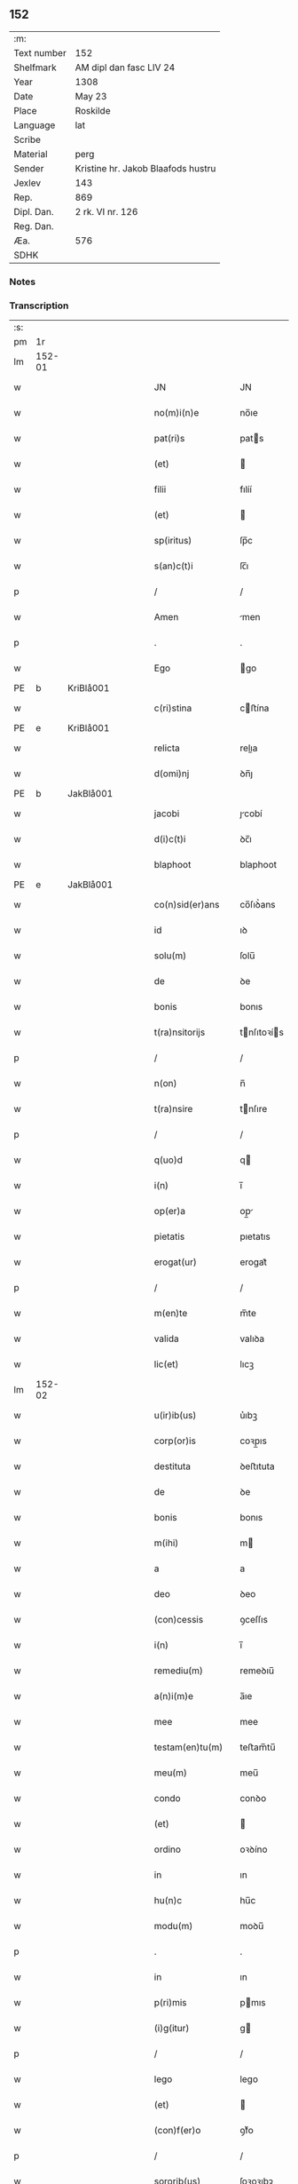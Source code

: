 ** 152
| :m:         |                                    |
| Text number | 152                                |
| Shelfmark   | AM dipl dan fasc LIV 24            |
| Year        | 1308                               |
| Date        | May 23                             |
| Place       | Roskilde                           |
| Language    | lat                                |
| Scribe      |                                    |
| Material    | perg                               |
| Sender      | Kristine hr. Jakob Blaafods hustru |
| Jexlev      | 143                                |
| Rep.        | 869                                |
| Dipl. Dan.  | 2 rk. VI nr. 126                   |
| Reg. Dan.   |                                    |
| Æa.         | 576                                |
| SDHK        |                                    |

*** Notes


*** Transcription
| :s: |        |   |   |   |   |                     |              |   |   |   |   |     |   |   |   |               |
| pm  | 1r     |   |   |   |   |                     |              |   |   |   |   |     |   |   |   |               |
| lm  | 152-01 |   |   |   |   |                     |              |   |   |   |   |     |   |   |   |               |
| w   |        |   |   |   |   | JN                  | JN           |   |   |   |   | lat |   |   |   |        152-01 |
| w   |        |   |   |   |   | no(m)i(n)e          | no̅ıe         |   |   |   |   | lat |   |   |   |        152-01 |
| w   |        |   |   |   |   | pat(ri)s            | pats        |   |   |   |   | lat |   |   |   |        152-01 |
| w   |        |   |   |   |   | (et)                |             |   |   |   |   | lat |   |   |   |        152-01 |
| w   |        |   |   |   |   | filii               | fılíí        |   |   |   |   | lat |   |   |   |        152-01 |
| w   |        |   |   |   |   | (et)                |             |   |   |   |   | lat |   |   |   |        152-01 |
| w   |        |   |   |   |   | sp(iritus)          | ſp̅c          |   |   |   |   | lat |   |   |   |        152-01 |
| w   |        |   |   |   |   | s(an)c(t)i          | ſc̅ı          |   |   |   |   | lat |   |   |   |        152-01 |
| p   |        |   |   |   |   | /                   | /            |   |   |   |   | lat |   |   |   |        152-01 |
| w   |        |   |   |   |   | Amen                | men         |   |   |   |   | lat |   |   |   |        152-01 |
| p   |        |   |   |   |   | .                   | .            |   |   |   |   | lat |   |   |   |        152-01 |
| w   |        |   |   |   |   | Ego                 | go          |   |   |   |   | lat |   |   |   |        152-01 |
| PE  | b      | KriBlå001  |   |   |   |                     |              |   |   |   |   |     |   |   |   |               |
| w   |        |   |   |   |   | c(ri)stina          | cﬅína       |   |   |   |   | lat |   |   |   |        152-01 |
| PE  | e      | KriBlå001  |   |   |   |                     |              |   |   |   |   |     |   |   |   |               |
| w   |        |   |   |   |   | relicta             | relıa       |   |   |   |   | lat |   |   |   |        152-01 |
| w   |        |   |   |   |   | d(omi)nj            | ꝺn̅ȷ          |   |   |   |   | lat |   |   |   |        152-01 |
| PE  | b      | JakBlå001  |   |   |   |                     |              |   |   |   |   |     |   |   |   |               |
| w   |        |   |   |   |   | jacobi              | ȷcobí       |   |   |   |   | lat |   |   |   |        152-01 |
| w   |        |   |   |   |   | d(i)c(t)i           | ꝺc̅ı          |   |   |   |   | lat |   |   |   |        152-01 |
| w   |        |   |   |   |   | blaphoot            | blaphoot     |   |   |   |   | lat |   |   |   |        152-01 |
| PE  | e      | JakBlå001  |   |   |   |                     |              |   |   |   |   |     |   |   |   |               |
| w   |        |   |   |   |   | co(n)sid(er)ans     | co̅ſıꝺ͛ans     |   |   |   |   | lat |   |   |   |        152-01 |
| w   |        |   |   |   |   | id                  | ıꝺ           |   |   |   |   | lat |   |   |   |        152-01 |
| w   |        |   |   |   |   | solu(m)             | ſolu̅         |   |   |   |   | lat |   |   |   |        152-01 |
| w   |        |   |   |   |   | de                  | ꝺe           |   |   |   |   | lat |   |   |   |        152-01 |
| w   |        |   |   |   |   | bonis               | bonıs        |   |   |   |   | lat |   |   |   |        152-01 |
| w   |        |   |   |   |   | t(ra)nsitorijs      | tnſıtoꝛís  |   |   |   |   | lat |   |   |   |        152-01 |
| p   |        |   |   |   |   | /                   | /            |   |   |   |   | lat |   |   |   |        152-01 |
| w   |        |   |   |   |   | n(on)               | n̅            |   |   |   |   | lat |   |   |   |        152-01 |
| w   |        |   |   |   |   | t(ra)nsire          | tnſıre      |   |   |   |   | lat |   |   |   |        152-01 |
| p   |        |   |   |   |   | /                   | /            |   |   |   |   | lat |   |   |   |        152-01 |
| w   |        |   |   |   |   | q(uo)d              | q           |   |   |   |   | lat |   |   |   |        152-01 |
| w   |        |   |   |   |   | i(n)                | ı̅            |   |   |   |   | lat |   |   |   |        152-01 |
| w   |        |   |   |   |   | op(er)a             | op̲          |   |   |   |   | lat |   |   |   |        152-01 |
| w   |        |   |   |   |   | pietatis            | pıetatıs     |   |   |   |   | lat |   |   |   |        152-01 |
| w   |        |   |   |   |   | erogat(ur)          | erogat᷑       |   |   |   |   | lat |   |   |   |        152-01 |
| p   |        |   |   |   |   | /                   | /            |   |   |   |   | lat |   |   |   |        152-01 |
| w   |        |   |   |   |   | m(en)te             | m̅te          |   |   |   |   | lat |   |   |   |        152-01 |
| w   |        |   |   |   |   | valida              | valıꝺa       |   |   |   |   | lat |   |   |   |        152-01 |
| w   |        |   |   |   |   | lic(et)             | lıcꝫ         |   |   |   |   | lat |   |   |   |        152-01 |
| lm  | 152-02 |   |   |   |   |                     |              |   |   |   |   |     |   |   |   |               |
| w   |        |   |   |   |   | u(ir)ib(us)         | u͛ıbꝫ         |   |   |   |   | lat |   |   |   |        152-02 |
| w   |        |   |   |   |   | corp(or)is          | coꝛp̲ıs       |   |   |   |   | lat |   |   |   |        152-02 |
| w   |        |   |   |   |   | destituta           | ꝺeﬅıtuta     |   |   |   |   | lat |   |   |   |        152-02 |
| w   |        |   |   |   |   | de                  | ꝺe           |   |   |   |   | lat |   |   |   |        152-02 |
| w   |        |   |   |   |   | bonis               | bonıs        |   |   |   |   | lat |   |   |   |        152-02 |
| w   |        |   |   |   |   | m(ihi)              | m           |   |   |   |   | lat |   |   |   |        152-02 |
| w   |        |   |   |   |   | a                   | a            |   |   |   |   | lat |   |   |   |        152-02 |
| w   |        |   |   |   |   | deo                 | ꝺeo          |   |   |   |   | lat |   |   |   |        152-02 |
| w   |        |   |   |   |   | (con)cessis         | ꝯceſſıs      |   |   |   |   | lat |   |   |   |        152-02 |
| w   |        |   |   |   |   | i(n)                | ı̅            |   |   |   |   | lat |   |   |   |        152-02 |
| w   |        |   |   |   |   | remediu(m)          | remeꝺıu̅      |   |   |   |   | lat |   |   |   |        152-02 |
| w   |        |   |   |   |   | a(n)i(m)e           | a̅ıe          |   |   |   |   | lat |   |   |   |        152-02 |
| w   |        |   |   |   |   | mee                 | mee          |   |   |   |   | lat |   |   |   |        152-02 |
| w   |        |   |   |   |   | testam(en)tu(m)     | teﬅam̅tu̅      |   |   |   |   | lat |   |   |   |        152-02 |
| w   |        |   |   |   |   | meu(m)              | meu̅          |   |   |   |   | lat |   |   |   |        152-02 |
| w   |        |   |   |   |   | condo               | conꝺo        |   |   |   |   | lat |   |   |   |        152-02 |
| w   |        |   |   |   |   | (et)                |             |   |   |   |   | lat |   |   |   |        152-02 |
| w   |        |   |   |   |   | ordino              | oꝛꝺíno       |   |   |   |   | lat |   |   |   |        152-02 |
| w   |        |   |   |   |   | in                  | ın           |   |   |   |   | lat |   |   |   |        152-02 |
| w   |        |   |   |   |   | hu(n)c              | hu̅c          |   |   |   |   | lat |   |   |   |        152-02 |
| w   |        |   |   |   |   | modu(m)             | moꝺu̅         |   |   |   |   | lat |   |   |   |        152-02 |
| p   |        |   |   |   |   | .                   | .            |   |   |   |   | lat |   |   |   |        152-02 |
| w   |        |   |   |   |   | in                  | ın           |   |   |   |   | lat |   |   |   |        152-02 |
| w   |        |   |   |   |   | p(ri)mis            | pmıs        |   |   |   |   | lat |   |   |   |        152-02 |
| w   |        |   |   |   |   | (i)g(itur)          | g           |   |   |   |   | lat |   |   |   |        152-02 |
| p   |        |   |   |   |   | /                   | /            |   |   |   |   | lat |   |   |   |        152-02 |
| w   |        |   |   |   |   | lego                | lego         |   |   |   |   | lat |   |   |   |        152-02 |
| w   |        |   |   |   |   | (et)                |             |   |   |   |   | lat |   |   |   |        152-02 |
| w   |        |   |   |   |   | (con)f(er)o         | ꝯf͛o          |   |   |   |   | lat |   |   |   |        152-02 |
| p   |        |   |   |   |   | /                   | /            |   |   |   |   | lat |   |   |   |        152-02 |
| w   |        |   |   |   |   | sororib(us)         | ſoꝛoꝛıbꝫ     |   |   |   |   | lat |   |   |   |        152-02 |
| w   |        |   |   |   |   | ap(ud)              | pᷘ           |   |   |   |   | lat |   |   |   |        152-02 |
| w   |        |   |   |   |   | s(an)c(t)am         | ſc̅am         |   |   |   |   | lat |   |   |   |        152-02 |
| w   |        |   |   |   |   | clara(m)            | clara̅        |   |   |   |   | lat |   |   |   |        152-02 |
| PL  | b      |   |   |   |   |                     |              |   |   |   |   |     |   |   |   |               |
| w   |        |   |   |   |   | Roskild(is)         | Roſkıl      |   |   |   |   | lat |   |   |   |        152-02 |
| PL  | e      |   |   |   |   |                     |              |   |   |   |   |     |   |   |   |               |
| lm  | 152-03 |   |   |   |   |                     |              |   |   |   |   |     |   |   |   |               |
| w   |        |   |   |   |   | duas                | ꝺuaſ         |   |   |   |   | lat |   |   |   |        152-03 |
| w   |        |   |   |   |   | curias              | curıas       |   |   |   |   | lat |   |   |   |        152-03 |
| w   |        |   |   |   |   | meas                | meaſ         |   |   |   |   | lat |   |   |   |        152-03 |
| w   |        |   |   |   |   | in                  | ın           |   |   |   |   | lat |   |   |   |        152-03 |
| PL  | b      |   |   |   |   |                     |              |   |   |   |   |     |   |   |   |               |
| w   |        |   |   |   |   | hafnæleuæ           | hafnæleuæ    |   |   |   |   | lat |   |   |   |        152-03 |
| PL  | e      |   |   |   |   |                     |              |   |   |   |   |     |   |   |   |               |
| p   |        |   |   |   |   | /                   | /            |   |   |   |   | lat |   |   |   |        152-03 |
| w   |        |   |   |   |   | in                  | ın           |   |   |   |   | lat |   |   |   |        152-03 |
| w   |        |   |   |   |   | quib(us)            | quıbꝫ        |   |   |   |   | lat |   |   |   |        152-03 |
| w   |        |   |   |   |   | demorant(ur)        | ꝺemoꝛant᷑     |   |   |   |   | lat |   |   |   |        152-03 |
| p   |        |   |   |   |   | /                   | /            |   |   |   |   | lat |   |   |   |        152-03 |
| PE  | b      | NieGri001  |   |   |   |                     |              |   |   |   |   |     |   |   |   |               |
| w   |        |   |   |   |   | Nicola(us)          | Nıcolaꝰ      |   |   |   |   | lat |   |   |   |        152-03 |
| w   |        |   |   |   |   | gris                | grıſ         |   |   |   |   | lat |   |   |   |        152-03 |
| PE  | e      | NieGri001  |   |   |   |                     |              |   |   |   |   |     |   |   |   |               |
| w   |        |   |   |   |   | (et)                |             |   |   |   |   | lat |   |   |   |        152-03 |
| PE  | b      | PedJyd001  |   |   |   |                     |              |   |   |   |   |     |   |   |   |               |
| w   |        |   |   |   |   | pet(ru)s            | petͮs         |   |   |   |   | lat |   |   |   |        152-03 |
| w   |        |   |   |   |   | jutæ                | ȷutæ         |   |   |   |   | lat |   |   |   |        152-03 |
| PE  | e      | PedJyd001  |   |   |   |                     |              |   |   |   |   |     |   |   |   |               |
| p   |        |   |   |   |   | /                   | /            |   |   |   |   | lat |   |   |   |        152-03 |
| w   |        |   |   |   |   | apud                | puꝺ         |   |   |   |   | lat |   |   |   |        152-03 |
| w   |        |   |   |   |   | quas                | quas         |   |   |   |   | lat |   |   |   |        152-03 |
| w   |        |   |   |   |   | sorores             | ſoꝛoꝛes      |   |   |   |   | lat |   |   |   |        152-03 |
| w   |        |   |   |   |   | i(m)mutab(i)lit(er) | ı̅mutab̅lıt͛    |   |   |   |   | lat |   |   |   |        152-03 |
| w   |        |   |   |   |   | eligo               | elıgo        |   |   |   |   | lat |   |   |   |        152-03 |
| w   |        |   |   |   |   | sepeliri            | ſepelırí     |   |   |   |   | lat |   |   |   |        152-03 |
| p   |        |   |   |   |   | .                   | .            |   |   |   |   | lat |   |   |   |        152-03 |
| w   |        |   |   |   |   | it(em)              | ıt̅           |   |   |   |   | lat |   |   |   |        152-03 |
| w   |        |   |   |   |   | p(ro)               | ꝓ            |   |   |   |   | lat |   |   |   |        152-03 |
| w   |        |   |   |   |   | edificio            | eꝺıfıcıo     |   |   |   |   | lat |   |   |   |        152-03 |
| w   |        |   |   |   |   | monast(er)ij        | monaﬅ͛ıȷ      |   |   |   |   | lat |   |   |   |        152-03 |
| w   |        |   |   |   |   | d(i)c(t)ar(um)      | ꝺc̅aꝝ         |   |   |   |   | lat |   |   |   |        152-03 |
| w   |        |   |   |   |   | soror(um)           | ſoꝛoꝝ        |   |   |   |   | lat |   |   |   |        152-03 |
| p   |        |   |   |   |   | .                   | .            |   |   |   |   | lat |   |   |   |        152-03 |
| n   |        |   |   |   |   | lx                  | lx           |   |   |   |   | lat |   |   |   |        152-03 |
| p   |        |   |   |   |   | .                   | .            |   |   |   |   | lat |   |   |   |        152-03 |
| w   |        |   |   |   |   | m(a)r(chas)         | r          |   |   |   |   | lat |   |   |   |        152-03 |
| p   |        |   |   |   |   | /                   | /            |   |   |   |   | lat |   |   |   |        152-03 |
| w   |        |   |   |   |   | den(ariorum)        | ꝺen͛          |   |   |   |   | lat |   |   |   |        152-03 |
| p   |        |   |   |   |   | .                   | .            |   |   |   |   | lat |   |   |   |        152-03 |
| lm  | 152-04 |   |   |   |   |                     |              |   |   |   |   |     |   |   |   |               |
| w   |        |   |   |   |   | it(em)              | ıt̅           |   |   |   |   | lat |   |   |   |        152-04 |
| w   |        |   |   |   |   | sorori              | soꝛoꝛı       |   |   |   |   | lat |   |   |   |        152-04 |
| PE  | b      | HilMon001  |   |   |   |                     |              |   |   |   |   |     |   |   |   |               |
| w   |        |   |   |   |   | hildeburg           | hılꝺeburg    |   |   |   |   | lat |   |   |   |        152-04 |
| PE  | e      | HilMon001  |   |   |   |                     |              |   |   |   |   |     |   |   |   |               |
| p   |        |   |   |   |   | .                   | .            |   |   |   |   | lat |   |   |   |        152-04 |
| w   |        |   |   |   |   | ibid(em)            | ıbı         |   |   |   |   | lat |   |   |   |        152-04 |
| p   |        |   |   |   |   | .                   | .            |   |   |   |   | lat |   |   |   |        152-04 |
| n   |        |   |   |   |   | vi                  | vı           |   |   |   |   | lat |   |   |   |        152-04 |
| p   |        |   |   |   |   | .                   | .            |   |   |   |   | lat |   |   |   |        152-04 |
| w   |        |   |   |   |   | sol(idos)           | ſol̅          |   |   |   |   | lat |   |   |   |        152-04 |
| p   |        |   |   |   |   | .                   | .            |   |   |   |   | lat |   |   |   |        152-04 |
| w   |        |   |   |   |   | st(er)lingor(um)    | ﬅ͛língoꝝ      |   |   |   |   | lat |   |   |   |        152-04 |
| p   |        |   |   |   |   | .                   | .            |   |   |   |   | lat |   |   |   |        152-04 |
| w   |        |   |   |   |   | it(em)              | ıt̅           |   |   |   |   | lat |   |   |   |        152-04 |
| w   |        |   |   |   |   | filie               | fılıe        |   |   |   |   | lat |   |   |   |        152-04 |
| w   |        |   |   |   |   | mee                 | mee          |   |   |   |   | lat |   |   |   |        152-04 |
| p   |        |   |   |   |   | /                   | /            |   |   |   |   | lat |   |   |   |        152-04 |
| w   |        |   |   |   |   | sorori              | ſoꝛoꝛı       |   |   |   |   | lat |   |   |   |        152-04 |
| PE  | b      | MarJak001  |   |   |   |                     |              |   |   |   |   |     |   |   |   |               |
| w   |        |   |   |   |   | margarete           | margarete    |   |   |   |   | lat |   |   |   |        152-04 |
| PE  | e      | MarJak001  |   |   |   |                     |              |   |   |   |   |     |   |   |   |               |
| w   |        |   |   |   |   | i(bi)d(em)          | ı          |   |   |   |   | lat |   |   |   |        152-04 |
| p   |        |   |   |   |   | /                   | /            |   |   |   |   | lat |   |   |   |        152-04 |
| w   |        |   |   |   |   | meliore(m)          | melıoꝛe̅      |   |   |   |   | lat |   |   |   |        152-04 |
| w   |        |   |   |   |   | fib(u)lam           | fıbl̅am       |   |   |   |   | lat |   |   |   |        152-04 |
| w   |        |   |   |   |   | mea(m)              | mea̅          |   |   |   |   | lat |   |   |   |        152-04 |
| w   |        |   |   |   |   | aurea(m)            | aurea̅        |   |   |   |   | lat |   |   |   |        152-04 |
| w   |        |   |   |   |   | (et)                |             |   |   |   |   | lat |   |   |   |        152-04 |
| p   |        |   |   |   |   | .                   | .            |   |   |   |   | lat |   |   |   |        152-04 |
| n   |        |   |   |   |   | iiiiᷣ                | ııııᷣ         |   |   |   |   | lat |   |   |   |        152-04 |
| p   |        |   |   |   |   | .                   | .            |   |   |   |   | lat |   |   |   |        152-04 |
| w   |        |   |   |   |   | anulos              | nulos       |   |   |   |   | lat |   |   |   |        152-04 |
| w   |        |   |   |   |   | aureos              | aureos       |   |   |   |   | lat |   |   |   |        152-04 |
| w   |        |   |   |   |   | (et)                |             |   |   |   |   | lat |   |   |   |        152-04 |
| w   |        |   |   |   |   | balteu(m)           | balteu̅       |   |   |   |   | lat |   |   |   |        152-04 |
| w   |        |   |   |   |   | meu(m)              | meu̅          |   |   |   |   | lat |   |   |   |        152-04 |
| w   |        |   |   |   |   | ornatu(m)           | oꝛnatu̅       |   |   |   |   | lat |   |   |   |        152-04 |
| w   |        |   |   |   |   | argento             | rgento      |   |   |   |   | lat |   |   |   |        152-04 |
| p   |        |   |   |   |   | /                   | /            |   |   |   |   | lat |   |   |   |        152-04 |
| w   |        |   |   |   |   | cui                 | cuı          |   |   |   |   | lat |   |   |   |        152-04 |
| w   |        |   |   |   |   | (etiam)             | ̅            |   |   |   |   | lat |   |   |   |        152-04 |
| lm  | 152-05 |   |   |   |   |                     |              |   |   |   |   |     |   |   |   |               |
| w   |        |   |   |   |   | teneor              | teneoꝛ       |   |   |   |   | lat |   |   |   |        152-05 |
| w   |        |   |   |   |   | obligata            | oblıgata     |   |   |   |   | lat |   |   |   |        152-05 |
| w   |        |   |   |   |   | i(n)                | ı̅            |   |   |   |   | lat |   |   |   |        152-05 |
| p   |        |   |   |   |   | .                   | .            |   |   |   |   | lat |   |   |   |        152-05 |
| n   |        |   |   |   |   | xxvi                | xxvı         |   |   |   |   | lat |   |   |   |        152-05 |
| p   |        |   |   |   |   | .                   | .            |   |   |   |   | lat |   |   |   |        152-05 |
| w   |        |   |   |   |   | m(a)r(chis)         | mr          |   |   |   |   | lat |   |   |   |        152-05 |
| p   |        |   |   |   |   | /                   | /            |   |   |   |   | lat |   |   |   |        152-05 |
| w   |        |   |   |   |   | den(ariorum)        | ꝺen͛          |   |   |   |   | lat |   |   |   |        152-05 |
| p   |        |   |   |   |   | /                   | /            |   |   |   |   | lat |   |   |   |        152-05 |
| w   |        |   |   |   |   | que                 | que          |   |   |   |   | lat |   |   |   |        152-05 |
| w   |        |   |   |   |   | ab                  | ab           |   |   |   |   | lat |   |   |   |        152-05 |
| w   |        |   |   |   |   | amicis              | amıcıs       |   |   |   |   | lat |   |   |   |        152-05 |
| w   |        |   |   |   |   | suis                | ſuıs         |   |   |   |   | lat |   |   |   |        152-05 |
| w   |        |   |   |   |   | extit(er)unt        | extıt͛unt     |   |   |   |   | lat |   |   |   |        152-05 |
| w   |        |   |   |   |   | sibi                | ſıbı         |   |   |   |   | lat |   |   |   |        152-05 |
| w   |        |   |   |   |   | date                | ꝺate         |   |   |   |   | lat |   |   |   |        152-05 |
| p   |        |   |   |   |   | .                   | .            |   |   |   |   | lat |   |   |   |        152-05 |
| w   |        |   |   |   |   | it(em)              | ıt̅           |   |   |   |   | lat |   |   |   |        152-05 |
| w   |        |   |   |   |   | p(ro)               | ꝓ            |   |   |   |   | lat |   |   |   |        152-05 |
| w   |        |   |   |   |   | vestib(us)          | veﬅıbꝫ       |   |   |   |   | lat |   |   |   |        152-05 |
| w   |        |   |   |   |   | soror(um)           | ſoꝛoꝝ        |   |   |   |   | lat |   |   |   |        152-05 |
| w   |        |   |   |   |   | i(n)                | ı̅            |   |   |   |   | lat |   |   |   |        152-05 |
| w   |        |   |   |   |   | co(m)mu(n)i         | co̅mu̅ı        |   |   |   |   | lat |   |   |   |        152-05 |
| w   |        |   |   |   |   | i(bi)d(em)          | ı          |   |   |   |   | lat |   |   |   |        152-05 |
| p   |        |   |   |   |   | .                   | .            |   |   |   |   | lat |   |   |   |        152-05 |
| n   |        |   |   |   |   | xviij               | xỽııȷ        |   |   |   |   | lat |   |   |   |        152-05 |
| p   |        |   |   |   |   | .                   | .            |   |   |   |   | lat |   |   |   |        152-05 |
| w   |        |   |   |   |   | vlnas               | vlnas        |   |   |   |   | lat |   |   |   |        152-05 |
| w   |        |   |   |   |   | rubei               | rubeı        |   |   |   |   | lat |   |   |   |        152-05 |
| w   |        |   |   |   |   | scarleti            | ſcarletí     |   |   |   |   | lat |   |   |   |        152-05 |
| p   |        |   |   |   |   | /                   | /            |   |   |   |   | lat |   |   |   |        152-05 |
| w   |        |   |   |   |   | cista(m)            | cıﬅa̅         |   |   |   |   | lat |   |   |   |        152-05 |
| w   |        |   |   |   |   | mea(m)              | mea̅          |   |   |   |   | lat |   |   |   |        152-05 |
| w   |        |   |   |   |   | meliore(m)          | melıoꝛe̅      |   |   |   |   | lat |   |   |   |        152-05 |
| p   |        |   |   |   |   | /                   | /            |   |   |   |   | lat |   |   |   |        152-05 |
| w   |        |   |   |   |   | vnu(m)              | vnu̅          |   |   |   |   | lat |   |   |   |        152-05 |
| w   |        |   |   |   |   | sabel               | ſabel        |   |   |   |   | lat |   |   |   |        152-05 |
| p   |        |   |   |   |   | .                   | .            |   |   |   |   | lat |   |   |   |        152-05 |
| w   |        |   |   |   |   | vnu(m)              | vnu̅          |   |   |   |   | lat |   |   |   |        152-05 |
| lm  | 152-06 |   |   |   |   |                     |              |   |   |   |   |     |   |   |   |               |
| w   |        |   |   |   |   | mensale             | menſale      |   |   |   |   | lat |   |   |   |        152-06 |
| w   |        |   |   |   |   | nouu(m)             | nouu̅         |   |   |   |   | lat |   |   |   |        152-06 |
| w   |        |   |   |   |   | (con)sutu(m)        | ꝯſutu̅        |   |   |   |   | lat |   |   |   |        152-06 |
| p   |        |   |   |   |   | .                   | .            |   |   |   |   | lat |   |   |   |        152-06 |
| w   |        |   |   |   |   | (et)                |             |   |   |   |   | lat |   |   |   |        152-06 |
| n   |        |   |   |   |   | lxxx                | lxxx         |   |   |   |   | lat |   |   |   |        152-06 |
| p   |        |   |   |   |   | .                   | .            |   |   |   |   | lat |   |   |   |        152-06 |
| w   |        |   |   |   |   | vlnas               | vlnas        |   |   |   |   | lat |   |   |   |        152-06 |
| w   |        |   |   |   |   | de                  | ꝺe           |   |   |   |   | lat |   |   |   |        152-06 |
| w   |        |   |   |   |   | g(ra)cili           | gcılı       |   |   |   |   | lat |   |   |   |        152-06 |
| w   |        |   |   |   |   | tela                | tela         |   |   |   |   | lat |   |   |   |        152-06 |
| w   |        |   |   |   |   | linea               | línea        |   |   |   |   | lat |   |   |   |        152-06 |
| p   |        |   |   |   |   | .                   | .            |   |   |   |   | lat |   |   |   |        152-06 |
| w   |        |   |   |   |   | it(em)              | ıt̅           |   |   |   |   | lat |   |   |   |        152-06 |
| w   |        |   |   |   |   | fr(atr)i            | fr̅ı          |   |   |   |   | lat |   |   |   |        152-06 |
| PE  | b      | HenSta001  |   |   |   |                     |              |   |   |   |   |     |   |   |   |               |
| w   |        |   |   |   |   | henrico             | henrıco      |   |   |   |   | lat |   |   |   |        152-06 |
| w   |        |   |   |   |   | stalbugh            | ﬅalbugh      |   |   |   |   | lat |   |   |   |        152-06 |
| PE  | e      | HenSta001  |   |   |   |                     |              |   |   |   |   |     |   |   |   |               |
| p   |        |   |   |   |   | .                   | .            |   |   |   |   | lat |   |   |   |        152-06 |
| n   |        |   |   |   |   | iiii                | ıııı         |   |   |   |   | lat |   |   |   |        152-06 |
| p   |        |   |   |   |   | .                   | .            |   |   |   |   | lat |   |   |   |        152-06 |
| w   |        |   |   |   |   | m(a)r(chas)         | r          |   |   |   |   | lat |   |   |   |        152-06 |
| p   |        |   |   |   |   | /                   | /            |   |   |   |   | lat |   |   |   |        152-06 |
| w   |        |   |   |   |   | den(ariorum)        | ꝺen͛          |   |   |   |   | lat |   |   |   |        152-06 |
| p   |        |   |   |   |   | /                   | /            |   |   |   |   | lat |   |   |   |        152-06 |
| w   |        |   |   |   |   | it(em)              | ıt̅           |   |   |   |   | lat |   |   |   |        152-06 |
| w   |        |   |   |   |   | fr(atr)i            | fr̅ı          |   |   |   |   | lat |   |   |   |        152-06 |
| PE  | b      | FraBer001  |   |   |   |                     |              |   |   |   |   |     |   |   |   |               |
| w   |        |   |   |   |   | b(er)nardo          | b͛narꝺo       |   |   |   |   | lat |   |   |   |        152-06 |
| PE  | e      | FraBer001  |   |   |   |                     |              |   |   |   |   |     |   |   |   |               |
| p   |        |   |   |   |   | /                   | /            |   |   |   |   | lat |   |   |   |        152-06 |
| w   |        |   |   |   |   | t(antu)m            | tm̅           |   |   |   |   | lat |   |   |   |        152-06 |
| p   |        |   |   |   |   | .                   | .            |   |   |   |   | lat |   |   |   |        152-06 |
| w   |        |   |   |   |   | it(em)              | ıt̅           |   |   |   |   | lat |   |   |   |        152-06 |
| w   |        |   |   |   |   | fr(atr)i            | fr̅ı          |   |   |   |   | lat |   |   |   |        152-06 |
| PE  | b      | FraMor001  |   |   |   |                     |              |   |   |   |   |     |   |   |   |               |
| w   |        |   |   |   |   | martino             | martıno      |   |   |   |   | lat |   |   |   |        152-06 |
| PE  | e      | FraMor001  |   |   |   |                     |              |   |   |   |   |     |   |   |   |               |
| w   |        |   |   |   |   | t(antu)m            | tm̅           |   |   |   |   | lat |   |   |   |        152-06 |
| p   |        |   |   |   |   | .                   | .            |   |   |   |   | lat |   |   |   |        152-06 |
| w   |        |   |   |   |   | it(em)              | ıt̅           |   |   |   |   | lat |   |   |   |        152-06 |
| w   |        |   |   |   |   | fr(atr)i            | fr̅ı          |   |   |   |   | lat |   |   |   |        152-06 |
| PE  | b      | FraBox001  |   |   |   |                     |              |   |   |   |   |     |   |   |   |               |
| w   |        |   |   |   |   | bo                  | bo           |   |   |   |   | lat |   |   |   |        152-06 |
| PE  | e      | FraBox001  |   |   |   |                     |              |   |   |   |   |     |   |   |   |               |
| w   |        |   |   |   |   | laico               | laıco        |   |   |   |   | lat |   |   |   |        152-06 |
| p   |        |   |   |   |   | .                   | .            |   |   |   |   | lat |   |   |   |        152-06 |
| n   |        |   |   |   |   | j                   | ȷ            |   |   |   |   | lat |   |   |   |        152-06 |
| p   |        |   |   |   |   | .                   | .            |   |   |   |   | lat |   |   |   |        152-06 |
| w   |        |   |   |   |   | m(a)r(cham)         | r          |   |   |   |   | lat |   |   |   |        152-06 |
| p   |        |   |   |   |   | /                   | /            |   |   |   |   | lat |   |   |   |        152-06 |
| w   |        |   |   |   |   | it(em)              | ıt̅           |   |   |   |   | lat |   |   |   |        152-06 |
| w   |        |   |   |   |   | mo(n)i¦alib(us)     | mo̅ı¦alıbꝫ    |   |   |   |   | lat |   |   |   | 152-06—152-07 |
| w   |        |   |   |   |   | apud                | puꝺ         |   |   |   |   | lat |   |   |   |        152-07 |
| w   |        |   |   |   |   | b(ea)tam            | bt̅am         |   |   |   |   | lat |   |   |   |        152-07 |
| w   |        |   |   |   |   | virgine(m)          | ỽírgıne̅      |   |   |   |   | lat |   |   |   |        152-07 |
| PL  | b      |   |   |   |   |                     |              |   |   |   |   |     |   |   |   |               |
| w   |        |   |   |   |   | rosk(ildis)         | ɼoſꝃ         |   |   |   |   | lat |   |   |   |        152-07 |
| PL  | e      |   |   |   |   |                     |              |   |   |   |   |     |   |   |   |               |
| p   |        |   |   |   |   | .                   | .            |   |   |   |   | lat |   |   |   |        152-07 |
| n   |        |   |   |   |   | x                   | x            |   |   |   |   | lat |   |   |   |        152-07 |
| p   |        |   |   |   |   | .                   | .            |   |   |   |   | lat |   |   |   |        152-07 |
| w   |        |   |   |   |   | m(a)r(chas)         | mr          |   |   |   |   | lat |   |   |   |        152-07 |
| p   |        |   |   |   |   | /                   | /            |   |   |   |   | lat |   |   |   |        152-07 |
| w   |        |   |   |   |   | den(ariorum)        | ꝺen͛          |   |   |   |   | lat |   |   |   |        152-07 |
| p   |        |   |   |   |   | /                   | /            |   |   |   |   | lat |   |   |   |        152-07 |
| w   |        |   |   |   |   | sororib(us)         | ſoꝛoꝛıbꝫ     |   |   |   |   | lat |   |   |   |        152-07 |
| p   |        |   |   |   |   | /                   | /            |   |   |   |   | lat |   |   |   |        152-07 |
| PE  | b      | GerJon001  |   |   |   |                     |              |   |   |   |   |     |   |   |   |               |
| w   |        |   |   |   |   | g(er)thrudj         | g͛thruꝺ      |   |   |   |   | lat |   |   |   |        152-07 |
| w   |        |   |   |   |   | joons               | ȷoonſ        |   |   |   |   | lat |   |   |   |        152-07 |
| w   |        |   |   |   |   | dot(er)             | ꝺot͛          |   |   |   |   | lat |   |   |   |        152-07 |
| PE  | e      | GerJon001  |   |   |   |                     |              |   |   |   |   |     |   |   |   |               |
| p   |        |   |   |   |   | /                   | /            |   |   |   |   | lat |   |   |   |        152-07 |
| w   |        |   |   |   |   | (et)                |             |   |   |   |   | lat |   |   |   |        152-07 |
| PE  | b      | KriJon001  |   |   |   |                     |              |   |   |   |   |     |   |   |   |               |
| w   |        |   |   |   |   | c(ri)stine          | cﬅıne       |   |   |   |   | lat |   |   |   |        152-07 |
| PE  | e      | KriJon001  |   |   |   |                     |              |   |   |   |   |     |   |   |   |               |
| w   |        |   |   |   |   | g(er)mane           | g͛mane        |   |   |   |   | lat |   |   |   |        152-07 |
| w   |        |   |   |   |   | sue                 | ſue          |   |   |   |   | lat |   |   |   |        152-07 |
| w   |        |   |   |   |   | i(bi)d(em)          | ı          |   |   |   |   | lat |   |   |   |        152-07 |
| p   |        |   |   |   |   | .                   | .            |   |   |   |   | lat |   |   |   |        152-07 |
| n   |        |   |   |   |   | iiiiᷣ                | ııııᷣ         |   |   |   |   | lat |   |   |   |        152-07 |
| p   |        |   |   |   |   | .                   | .            |   |   |   |   | lat |   |   |   |        152-07 |
| w   |        |   |   |   |   | m(a)r(chas)         | r          |   |   |   |   | lat |   |   |   |        152-07 |
| p   |        |   |   |   |   | .                   | .            |   |   |   |   | lat |   |   |   |        152-07 |
| w   |        |   |   |   |   | it(em)              | ıt̅           |   |   |   |   | lat |   |   |   |        152-07 |
| w   |        |   |   |   |   | fr(atr)ib(us)       | fr̅ıbꝫ        |   |   |   |   | lat |   |   |   |        152-07 |
| w   |        |   |   |   |   | mi(n)orib(us)       | mı̅oꝛıbꝫ      |   |   |   |   | lat |   |   |   |        152-07 |
| PL  | b      |   |   |   |   |                     |              |   |   |   |   |     |   |   |   |               |
| w   |        |   |   |   |   | rosk(ildis)         | roſꝃ         |   |   |   |   | lat |   |   |   |        152-07 |
| PL  | e      |   |   |   |   |                     |              |   |   |   |   |     |   |   |   |               |
| p   |        |   |   |   |   | .                   | .            |   |   |   |   | lat |   |   |   |        152-07 |
| n   |        |   |   |   |   | viij                | vııȷ         |   |   |   |   | lat |   |   |   |        152-07 |
| p   |        |   |   |   |   | .                   | .            |   |   |   |   | lat |   |   |   |        152-07 |
| w   |        |   |   |   |   | m(a)r(chas)         | r          |   |   |   |   | lat |   |   |   |        152-07 |
| p   |        |   |   |   |   | /                   | /            |   |   |   |   | lat |   |   |   |        152-07 |
| w   |        |   |   |   |   | den(ariorum)        | ꝺen͛          |   |   |   |   | lat |   |   |   |        152-07 |
| p   |        |   |   |   |   | /                   | /            |   |   |   |   | lat |   |   |   |        152-07 |
| w   |        |   |   |   |   | it(em)              | ıt̅           |   |   |   |   | lat |   |   |   |        152-07 |
| w   |        |   |   |   |   | fr(atr)ib(us)       | fr̅ıbꝫ        |   |   |   |   | lat |   |   |   |        152-07 |
| w   |        |   |   |   |   | p(re)dicatorib(us)  | p͛ꝺıcatoꝛıbꝫ  |   |   |   |   | lat |   |   |   |        152-07 |
| lm  | 152-08 |   |   |   |   |                     |              |   |   |   |   |     |   |   |   |               |
| w   |        |   |   |   |   | ibid(em)            | ıbı         |   |   |   |   | lat |   |   |   |        152-08 |
| w   |        |   |   |   |   | tantu(m)            | tantu̅        |   |   |   |   | lat |   |   |   |        152-08 |
| p   |        |   |   |   |   | .                   | .            |   |   |   |   | lat |   |   |   |        152-08 |
| w   |        |   |   |   |   | it(em)              | ıt̅           |   |   |   |   | lat |   |   |   |        152-08 |
| w   |        |   |   |   |   | sororib(us)         | ſoꝛoꝛıbꝫ     |   |   |   |   | lat |   |   |   |        152-08 |
| w   |        |   |   |   |   | ap(ud)              | pᷘ           |   |   |   |   | lat |   |   |   |        152-08 |
| w   |        |   |   |   |   | s(an)c(t)am         | ſc̅am         |   |   |   |   | lat |   |   |   |        152-08 |
| w   |        |   |   |   |   | Agnete(m)           | gnete̅       |   |   |   |   | lat |   |   |   |        152-08 |
| w   |        |   |   |   |   | i(bi)d(em)          | ı          |   |   |   |   | lat |   |   |   |        152-08 |
| p   |        |   |   |   |   | .                   | .            |   |   |   |   | lat |   |   |   |        152-08 |
| n   |        |   |   |   |   | vi                  | vı           |   |   |   |   | lat |   |   |   |        152-08 |
| p   |        |   |   |   |   | .                   | .            |   |   |   |   | lat |   |   |   |        152-08 |
| w   |        |   |   |   |   | m(a)r(chas)         | r          |   |   |   |   | lat |   |   |   |        152-08 |
| p   |        |   |   |   |   | /                   | /            |   |   |   |   | lat |   |   |   |        152-08 |
| w   |        |   |   |   |   | den(ariorum)        | ꝺen͛          |   |   |   |   | lat |   |   |   |        152-08 |
| p   |        |   |   |   |   | /                   | /            |   |   |   |   | lat |   |   |   |        152-08 |
| w   |        |   |   |   |   | sorori              | ſoꝛoꝛı       |   |   |   |   | lat |   |   |   |        152-08 |
| PE  | b      | AleMon001  |   |   |   |                     |              |   |   |   |   |     |   |   |   |               |
| w   |        |   |   |   |   | Alikæ               | lıkæ        |   |   |   |   | lat |   |   |   |        152-08 |
| PE  | e      | AleMon001  |   |   |   |                     |              |   |   |   |   |     |   |   |   |               |
| w   |        |   |   |   |   | maiori              | maıoꝛí       |   |   |   |   | lat |   |   |   |        152-08 |
| w   |        |   |   |   |   | ibid(em)            | ıbı         |   |   |   |   | lat |   |   |   |        152-08 |
| p   |        |   |   |   |   | .                   | .            |   |   |   |   | lat |   |   |   |        152-08 |
| n   |        |   |   |   |   | j                   | ȷ            |   |   |   |   | lat |   |   |   |        152-08 |
| p   |        |   |   |   |   | .                   | .            |   |   |   |   | lat |   |   |   |        152-08 |
| w   |        |   |   |   |   | m(a)r(chas)         | r          |   |   |   |   | lat |   |   |   |        152-08 |
| p   |        |   |   |   |   | /                   | /            |   |   |   |   | lat |   |   |   |        152-08 |
| w   |        |   |   |   |   | den(ariorum)        | ꝺen͛          |   |   |   |   | lat |   |   |   |        152-08 |
| p   |        |   |   |   |   | .                   | .            |   |   |   |   | lat |   |   |   |        152-08 |
| w   |        |   |   |   |   | it(em)              | ıt̅           |   |   |   |   | lat |   |   |   |        152-08 |
| w   |        |   |   |   |   | hospitali           | hoſpıtalı    |   |   |   |   | lat |   |   |   |        152-08 |
| w   |        |   |   |   |   | s(an)c(t)i          | ſc̅ı          |   |   |   |   | lat |   |   |   |        152-08 |
| w   |        |   |   |   |   | sp(iritus)          | ſp̅c          |   |   |   |   | lat |   |   |   |        152-08 |
| PL  | b      |   |   |   |   |                     |              |   |   |   |   |     |   |   |   |               |
| w   |        |   |   |   |   | Rosk(ildis)         | Roſꝃ         |   |   |   |   | lat |   |   |   |        152-08 |
| PL  | e      |   |   |   |   |                     |              |   |   |   |   |     |   |   |   |               |
| p   |        |   |   |   |   | .                   | .            |   |   |   |   | lat |   |   |   |        152-08 |
| n   |        |   |   |   |   | j                   | ȷ            |   |   |   |   | lat |   |   |   |        152-08 |
| p   |        |   |   |   |   | .                   | .            |   |   |   |   | lat |   |   |   |        152-08 |
| w   |        |   |   |   |   | m(a)r(cham)         | r          |   |   |   |   | lat |   |   |   |        152-08 |
| p   |        |   |   |   |   | /                   | /            |   |   |   |   | lat |   |   |   |        152-08 |
| w   |        |   |   |   |   | d(enariorum)        |             |   |   |   |   | lat |   |   |   |        152-08 |
| p   |        |   |   |   |   | .                   | .            |   |   |   |   | lat |   |   |   |        152-08 |
| w   |        |   |   |   |   | hospitali           | hoſpıtalı    |   |   |   |   | lat |   |   |   |        152-08 |
| w   |        |   |   |   |   | leprosor(um)        | lepꝛoſoꝝ     |   |   |   |   | lat |   |   |   |        152-08 |
| w   |        |   |   |   |   | i(bi)d(em)          | ı          |   |   |   |   | lat |   |   |   |        152-08 |
| p   |        |   |   |   |   | /                   | /            |   |   |   |   | lat |   |   |   |        152-08 |
| w   |        |   |   |   |   | t(antu)m            | t̅m           |   |   |   |   | lat |   |   |   |        152-08 |
| p   |        |   |   |   |   | /                   | /            |   |   |   |   | lat |   |   |   |        152-08 |
| w   |        |   |   |   |   | it(em)              | ıt̅           |   |   |   |   | lat |   |   |   |        152-08 |
| w   |        |   |   |   |   | fr(atr)ib(us)       | fr̅ıbꝫ        |   |   |   |   | lat |   |   |   |        152-08 |
| w   |        |   |   |   |   | p(re)dica¦torib(us) | p̅ꝺıca¦toꝛıbꝫ |   |   |   |   | lat |   |   |   | 152-08—152-09 |
| w   |        |   |   |   |   | i(n)                | ı̅            |   |   |   |   | lat |   |   |   |        152-09 |
| PL  | b      |   |   |   |   |                     |              |   |   |   |   |     |   |   |   |               |
| w   |        |   |   |   |   | Arus                | ruſ         |   |   |   |   | lat |   |   |   |        152-09 |
| PL  | e      |   |   |   |   |                     |              |   |   |   |   |     |   |   |   |               |
| p   |        |   |   |   |   | .                   | .            |   |   |   |   | lat |   |   |   |        152-09 |
| n   |        |   |   |   |   | x                   | x            |   |   |   |   | lat |   |   |   |        152-09 |
| p   |        |   |   |   |   | .                   | .            |   |   |   |   | lat |   |   |   |        152-09 |
| w   |        |   |   |   |   | m(a)r(chas)         | r          |   |   |   |   | lat |   |   |   |        152-09 |
| p   |        |   |   |   |   | /                   | /            |   |   |   |   | lat |   |   |   |        152-09 |
| w   |        |   |   |   |   | d(enariorum)        |             |   |   |   |   | lat |   |   |   |        152-09 |
| p   |        |   |   |   |   | .                   | .            |   |   |   |   | lat |   |   |   |        152-09 |
| w   |        |   |   |   |   | fr(atr)i            | fr̅ı          |   |   |   |   | lat |   |   |   |        152-09 |
| PE  | b      | AndOfp001  |   |   |   |                     |              |   |   |   |   |     |   |   |   |               |
| w   |        |   |   |   |   | Andree              | nꝺree       |   |   |   |   | lat |   |   |   |        152-09 |
| PE  | e      | AndOfp001  |   |   |   |                     |              |   |   |   |   |     |   |   |   |               |
| w   |        |   |   |   |   | i(bi)d(em)          | ı          |   |   |   |   | lat |   |   |   |        152-09 |
| p   |        |   |   |   |   | .                   | .            |   |   |   |   | lat |   |   |   |        152-09 |
| n   |        |   |   |   |   | ij                  | ıȷ           |   |   |   |   | lat |   |   |   |        152-09 |
| p   |        |   |   |   |   | .                   | .            |   |   |   |   |     |   |   |   |               |
| w   |        |   |   |   |   | m(a)r(chas)         | r          |   |   |   |   | lat |   |   |   |        152-09 |
| p   |        |   |   |   |   | /                   | /            |   |   |   |   | lat |   |   |   |        152-09 |
| w   |        |   |   |   |   | it(em)              | ıt̅           |   |   |   |   | lat |   |   |   |        152-09 |
| w   |        |   |   |   |   | d(omi)no            | ꝺn̅o          |   |   |   |   | lat |   |   |   |        152-09 |
| PE  | b      | DidSje001  |   |   |   |                     |              |   |   |   |   |     |   |   |   |               |
| w   |        |   |   |   |   | thid(er)ico         | thıꝺ͛ıco      |   |   |   |   | lat |   |   |   |        152-09 |
| PE  | e      | DidSje001  |   |   |   |                     |              |   |   |   |   |     |   |   |   |               |
| w   |        |   |   |   |   | in                  | ın           |   |   |   |   | lat |   |   |   |        152-09 |
| PL  | b      |   |   |   |   |                     |              |   |   |   |   |     |   |   |   |               |
| w   |        |   |   |   |   | sieløue             | ſıeløue      |   |   |   |   | lat |   |   |   |        152-09 |
| PL  | e      |   |   |   |   |                     |              |   |   |   |   |     |   |   |   |               |
| p   |        |   |   |   |   | .                   | .            |   |   |   |   | lat |   |   |   |        152-09 |
| n   |        |   |   |   |   | iij                 | ııȷ          |   |   |   |   | lat |   |   |   |        152-09 |
| p   |        |   |   |   |   | .                   | .            |   |   |   |   | lat |   |   |   |        152-09 |
| w   |        |   |   |   |   | m(a)r(chas)         | r          |   |   |   |   | lat |   |   |   |        152-09 |
| p   |        |   |   |   |   | /                   | /            |   |   |   |   | lat |   |   |   |        152-09 |
| w   |        |   |   |   |   | d(enariorum)        |             |   |   |   |   | lat |   |   |   |        152-09 |
| p   |        |   |   |   |   | .                   | .            |   |   |   |   | lat |   |   |   |        152-09 |
| w   |        |   |   |   |   | it(em)              | ıt̅           |   |   |   |   | lat |   |   |   |        152-09 |
| w   |        |   |   |   |   | fr(atr)ib(us)       | fr̅ıbꝫ        |   |   |   |   | lat |   |   |   |        152-09 |
| w   |        |   |   |   |   | mi(n)orib(us)       | mı̅oꝛıbꝫ      |   |   |   |   | lat |   |   |   |        152-09 |
| w   |        |   |   |   |   | i(n)                | ı̅            |   |   |   |   | lat |   |   |   |        152-09 |
| PL  | b      |   |   |   |   |                     |              |   |   |   |   |     |   |   |   |               |
| w   |        |   |   |   |   | Randrus             | Ranꝺrus      |   |   |   |   | lat |   |   |   |        152-09 |
| PL  | e      |   |   |   |   |                     |              |   |   |   |   |     |   |   |   |               |
| p   |        |   |   |   |   | .                   | .            |   |   |   |   | lat |   |   |   |        152-09 |
| n   |        |   |   |   |   | x                   | x            |   |   |   |   | lat |   |   |   |        152-09 |
| p   |        |   |   |   |   | .                   | .            |   |   |   |   | lat |   |   |   |        152-09 |
| w   |        |   |   |   |   | m(a)r(chas)         | r          |   |   |   |   | lat |   |   |   |        152-09 |
| p   |        |   |   |   |   | /                   | /            |   |   |   |   | lat |   |   |   |        152-09 |
| w   |        |   |   |   |   | den(ariorum)        | ꝺen͛          |   |   |   |   | lat |   |   |   |        152-09 |
| p   |        |   |   |   |   | /                   | /            |   |   |   |   | lat |   |   |   |        152-09 |
| w   |        |   |   |   |   | fr(atr)i            | fr̅ı          |   |   |   |   | lat |   |   |   |        152-09 |
| PE  | b      | LytOfm001  |   |   |   |                     |              |   |   |   |   |     |   |   |   |               |
| w   |        |   |   |   |   | lytb(er)to          | lytb͛to       |   |   |   |   | lat |   |   |   |        152-09 |
| PE  | e      | LytOfm001  |   |   |   |                     |              |   |   |   |   |     |   |   |   |               |
| w   |        |   |   |   |   | i(bi)d(em)          | ı          |   |   |   |   | lat |   |   |   |        152-09 |
| p   |        |   |   |   |   | .                   | .            |   |   |   |   | lat |   |   |   |        152-09 |
| n   |        |   |   |   |   | iiijᷣ                | ıııȷᷣ         |   |   |   |   | lat |   |   |   |        152-09 |
| p   |        |   |   |   |   | .                   | .            |   |   |   |   | lat |   |   |   |        152-09 |
| w   |        |   |   |   |   | m(a)r(chas)         | r          |   |   |   |   | lat |   |   |   |        152-09 |
| p   |        |   |   |   |   | /                   | /            |   |   |   |   | lat |   |   |   |        152-09 |
| w   |        |   |   |   |   | d(enariorum)        |             |   |   |   |   | lat |   |   |   |        152-09 |
| p   |        |   |   |   |   | .                   | .            |   |   |   |   | lat |   |   |   |        152-09 |
| w   |        |   |   |   |   | it(em)              | ıt̅           |   |   |   |   | lat |   |   |   |        152-09 |
| w   |        |   |   |   |   | sorori              | ſoꝛoꝛí       |   |   |   |   | lat |   |   |   |        152-09 |
| PE  | b      | IngJak001  |   |   |   |                     |              |   |   |   |   |     |   |   |   |               |
| w   |        |   |   |   |   | ingæ                | íngæ         |   |   |   |   | lat |   |   |   |        152-09 |
| w   |        |   |   |   |   | jacobs              | ȷcobſ       |   |   |   |   | lat |   |   |   |        152-09 |
| lm  | 152-10 |   |   |   |   |                     |              |   |   |   |   |     |   |   |   |               |
| w   |        |   |   |   |   | dot(er)             | ꝺot͛          |   |   |   |   | lat |   |   |   |        152-10 |
| PE  | e      | IngJak001  |   |   |   |                     |              |   |   |   |   |     |   |   |   |               |
| w   |        |   |   |   |   | (et)                |             |   |   |   |   | lat |   |   |   |        152-10 |
| w   |        |   |   |   |   | g(er)mane           | g͛mane        |   |   |   |   | lat |   |   |   |        152-10 |
| w   |        |   |   |   |   | sue                 | ſue          |   |   |   |   | lat |   |   |   |        152-10 |
| w   |        |   |   |   |   | ap(ud)              | pᷘ           |   |   |   |   | lat |   |   |   |        152-10 |
| w   |        |   |   |   |   | mo(n)ast(er)iu(m)   | mo̅aﬅ͛ıu̅       |   |   |   |   | lat |   |   |   |        152-10 |
| w   |        |   |   |   |   | mo(n)ialiu(m)       | mo̅ıalıu̅      |   |   |   |   | lat |   |   |   |        152-10 |
| w   |        |   |   |   |   | i(bi)d(em)          | ı          |   |   |   |   | lat |   |   |   |        152-10 |
| p   |        |   |   |   |   | .                   | .            |   |   |   |   | lat |   |   |   |        152-10 |
| n   |        |   |   |   |   | vi                  | ỽı           |   |   |   |   | lat |   |   |   |        152-10 |
| p   |        |   |   |   |   | .                   | .            |   |   |   |   | lat |   |   |   |        152-10 |
| w   |        |   |   |   |   | m(a)r(chas)         | r          |   |   |   |   | lat |   |   |   |        152-10 |
| p   |        |   |   |   |   | /                   | /            |   |   |   |   | lat |   |   |   |        152-10 |
| w   |        |   |   |   |   | d(enariorum)        |             |   |   |   |   | lat |   |   |   |        152-10 |
| p   |        |   |   |   |   | .                   | .            |   |   |   |   | lat |   |   |   |        152-10 |
| w   |        |   |   |   |   | it(em)              | ıt̅           |   |   |   |   | lat |   |   |   |        152-10 |
| w   |        |   |   |   |   | fr(atr)ib(us)       | fr̅ıbꝫ        |   |   |   |   | lat |   |   |   |        152-10 |
| w   |        |   |   |   |   | mi(n)orib(us)       | mı̅oꝛıbꝫ      |   |   |   |   | lat |   |   |   |        152-10 |
| PL  | b      |   |   |   |   |                     |              |   |   |   |   |     |   |   |   |               |
| w   |        |   |   |   |   | wib(er)g(is)        | wıb͛g͛         |   |   |   |   | lat |   |   |   |        152-10 |
| PL  | e      |   |   |   |   |                     |              |   |   |   |   |     |   |   |   |               |
| p   |        |   |   |   |   | /                   | /            |   |   |   |   | lat |   |   |   |        152-10 |
| n   |        |   |   |   |   | x                   | x            |   |   |   |   | lat |   |   |   |        152-10 |
| p   |        |   |   |   |   | .                   | .            |   |   |   |   | lat |   |   |   |        152-10 |
| w   |        |   |   |   |   | m(a)r(chas)         | r          |   |   |   |   | lat |   |   |   |        152-10 |
| p   |        |   |   |   |   | /                   | /            |   |   |   |   | lat |   |   |   |        152-10 |
| w   |        |   |   |   |   | den(ariorum)        | ꝺen͛          |   |   |   |   | lat |   |   |   |        152-10 |
| w   |        |   |   |   |   | it(em)              | ıt̅           |   |   |   |   | lat |   |   |   |        152-10 |
| w   |        |   |   |   |   | fr(atr)ib(us)       | fr̅ıbꝫ        |   |   |   |   | lat |   |   |   |        152-10 |
| w   |        |   |   |   |   | mi(n)orib(us)       | mı̅oꝛıbꝫ      |   |   |   |   | lat |   |   |   |        152-10 |
| w   |        |   |   |   |   | i(n)                | ı̅            |   |   |   |   | lat |   |   |   |        152-10 |
| PL  | b      |   |   |   |   |                     |              |   |   |   |   |     |   |   |   |               |
| w   |        |   |   |   |   | alæburg             | alæburg      |   |   |   |   | lat |   |   |   |        152-10 |
| PL  | e      |   |   |   |   |                     |              |   |   |   |   |     |   |   |   |               |
| p   |        |   |   |   |   | /                   | /            |   |   |   |   | lat |   |   |   |        152-10 |
| w   |        |   |   |   |   | t(antu)m            | tm̅           |   |   |   |   | lat |   |   |   |        152-10 |
| p   |        |   |   |   |   | .                   | .            |   |   |   |   | lat |   |   |   |        152-10 |
| w   |        |   |   |   |   | it(em)              | ıt̅           |   |   |   |   | lat |   |   |   |        152-10 |
| w   |        |   |   |   |   | mo(n)ialib(us)      | mo̅ıalıbꝫ     |   |   |   |   | lat |   |   |   |        152-10 |
| w   |        |   |   |   |   | ap(ud)              | pᷘ           |   |   |   |   | lat |   |   |   |        152-10 |
| w   |        |   |   |   |   | b(ea)tam            | bt̅am         |   |   |   |   | lat |   |   |   |        152-10 |
| w   |        |   |   |   |   | virgine(m)          | ỽírgıne̅      |   |   |   |   | lat |   |   |   |        152-10 |
| w   |        |   |   |   |   | i(bi)d(em)          | ı          |   |   |   |   | lat |   |   |   |        152-10 |
| p   |        |   |   |   |   | .                   | .            |   |   |   |   | lat |   |   |   |        152-10 |
| w   |        |   |   |   |   | t(antu)m            | tm̅           |   |   |   |   | lat |   |   |   |        152-10 |
| p   |        |   |   |   |   | .                   | .            |   |   |   |   | lat |   |   |   |        152-10 |
| w   |        |   |   |   |   | it(em)              | ıt̅           |   |   |   |   | lat |   |   |   |        152-10 |
| w   |        |   |   |   |   | d(omi)ne            | ꝺn̅e          |   |   |   |   | lat |   |   |   |        152-10 |
| lm  | 152-11 |   |   |   |   |                     |              |   |   |   |   |     |   |   |   |               |
| PE  | b      | KriTor001  |   |   |   |                     |              |   |   |   |   |     |   |   |   |               |
| w   |        |   |   |   |   | c(ri)stine          | cﬅıne       |   |   |   |   | lat |   |   |   |        152-11 |
| w   |        |   |   |   |   | thorkils            | thoꝛkılſ     |   |   |   |   | lat |   |   |   |        152-11 |
| w   |        |   |   |   |   | dot(er)             | ꝺot͛          |   |   |   |   | lat |   |   |   |        152-11 |
| PE  | e      | KriTor001  |   |   |   |                     |              |   |   |   |   |     |   |   |   |               |
| p   |        |   |   |   |   | /                   | /            |   |   |   |   | lat |   |   |   |        152-11 |
| w   |        |   |   |   |   | i(bi)d(em)          | ı          |   |   |   |   | lat |   |   |   |        152-11 |
| p   |        |   |   |   |   | /                   | /            |   |   |   |   | lat |   |   |   |        152-11 |
| n   |        |   |   |   |   | vi                  | ỽı           |   |   |   |   | lat |   |   |   |        152-11 |
| p   |        |   |   |   |   | .                   | .            |   |   |   |   | lat |   |   |   |        152-11 |
| w   |        |   |   |   |   | m(a)r(chas)         | r          |   |   |   |   | lat |   |   |   |        152-11 |
| p   |        |   |   |   |   | /                   | /            |   |   |   |   | lat |   |   |   |        152-11 |
| w   |        |   |   |   |   | den(ariorum)        | ꝺen͛          |   |   |   |   | lat |   |   |   |        152-11 |
| p   |        |   |   |   |   | /                   | /            |   |   |   |   | lat |   |   |   |        152-11 |
| w   |        |   |   |   |   | it(em)              | ıt̅           |   |   |   |   | lat |   |   |   |        152-11 |
| w   |        |   |   |   |   | sorori              | soꝛoꝛí       |   |   |   |   | lat |   |   |   |        152-11 |
| w   |        |   |   |   |   | mee                 | mee          |   |   |   |   | lat |   |   |   |        152-11 |
| w   |        |   |   |   |   | d(omi)ne            | ꝺn̅e          |   |   |   |   | lat |   |   |   |        152-11 |
| PE  | b      | EdlXxx001  |   |   |   |                     |              |   |   |   |   |     |   |   |   |               |
| w   |        |   |   |   |   | ethlæ               | ethlæ        |   |   |   |   | lat |   |   |   |        152-11 |
| PE  | e      | EdlXxx001  |   |   |   |                     |              |   |   |   |   |     |   |   |   |               |
| w   |        |   |   |   |   | vnu(m)              | vnu̅          |   |   |   |   | lat |   |   |   |        152-11 |
| w   |        |   |   |   |   | anulu(m)            | nulu̅        |   |   |   |   | lat |   |   |   |        152-11 |
| w   |        |   |   |   |   | aureu(m)            | aureu̅        |   |   |   |   | lat |   |   |   |        152-11 |
| p   |        |   |   |   |   | .                   | .            |   |   |   |   | lat |   |   |   |        152-11 |
| w   |        |   |   |   |   | it(em)              | ıt̅           |   |   |   |   | lat |   |   |   |        152-11 |
| w   |        |   |   |   |   | cuilibet            | cuılıbet     |   |   |   |   | lat |   |   |   |        152-11 |
| w   |        |   |   |   |   | filiar(um)          | fılıaꝝ       |   |   |   |   | lat |   |   |   |        152-11 |
| w   |        |   |   |   |   | suar(um)            | ſuaꝝ         |   |   |   |   | lat |   |   |   |        152-11 |
| p   |        |   |   |   |   | .                   | .            |   |   |   |   | lat |   |   |   |        152-11 |
| w   |        |   |   |   |   | vnu(m)              | vnu̅          |   |   |   |   | lat |   |   |   |        152-11 |
| w   |        |   |   |   |   | anulu(m)            | anulu̅        |   |   |   |   | lat |   |   |   |        152-11 |
| w   |        |   |   |   |   | aureu(m)            | aureu̅        |   |   |   |   | lat |   |   |   |        152-11 |
| p   |        |   |   |   |   | .                   | .            |   |   |   |   | lat |   |   |   |        152-11 |
| w   |        |   |   |   |   | it(em)              | ıt̅           |   |   |   |   | lat |   |   |   |        152-11 |
| PE  | b      | MarTru001  |   |   |   |                     |              |   |   |   |   |     |   |   |   |               |
| w   |        |   |   |   |   | margarete           | argarete    |   |   |   |   | lat |   |   |   |        152-11 |
| w   |        |   |   |   |   | thruuts             | thruutſ      |   |   |   |   | lat |   |   |   |        152-11 |
| w   |        |   |   |   |   | dot(er)             | ꝺot͛          |   |   |   |   | lat |   |   |   |        152-11 |
| PE  | e      | MarTru001  |   |   |   |                     |              |   |   |   |   |     |   |   |   |               |
| p   |        |   |   |   |   | /                   | /            |   |   |   |   | lat |   |   |   |        152-11 |
| w   |        |   |   |   |   | ma(n)tellu(m)       | ma̅tellu̅      |   |   |   |   | lat |   |   |   |        152-11 |
| w   |        |   |   |   |   | meu(m)              | meu̅          |   |   |   |   | lat |   |   |   |        152-11 |
| lm  | 152-12 |   |   |   |   |                     |              |   |   |   |   |     |   |   |   |               |
| w   |        |   |   |   |   | de                  | ꝺe           |   |   |   |   | lat |   |   |   |        152-12 |
| w   |        |   |   |   |   | bruneto             | bꝛuneto      |   |   |   |   | lat |   |   |   |        152-12 |
| w   |        |   |   |   |   | varijs              | varíſ       |   |   |   |   | lat |   |   |   |        152-12 |
| w   |        |   |   |   |   | pellib(us)          | pellıbꝫ      |   |   |   |   | lat |   |   |   |        152-12 |
| w   |        |   |   |   |   | sufforratu(m)       | ſuffoꝛratu̅   |   |   |   |   | lat |   |   |   |        152-12 |
| p   |        |   |   |   |   | /                   | /            |   |   |   |   | lat |   |   |   |        152-12 |
| w   |        |   |   |   |   | blauea(m)           | blauea̅       |   |   |   |   | lat |   |   |   |        152-12 |
| w   |        |   |   |   |   | tunica(m)           | tunıca̅       |   |   |   |   | lat |   |   |   |        152-12 |
| w   |        |   |   |   |   | mea(m)              | mea̅          |   |   |   |   | lat |   |   |   |        152-12 |
| p   |        |   |   |   |   | /                   | /            |   |   |   |   | lat |   |   |   |        152-12 |
| w   |        |   |   |   |   | om(n)es             | om̅eſ         |   |   |   |   | lat |   |   |   |        152-12 |
| w   |        |   |   |   |   | culcitras           | culcıtra    |   |   |   |   | lat |   |   |   |        152-12 |
| p   |        |   |   |   |   | /                   | /            |   |   |   |   | lat |   |   |   |        152-12 |
| w   |        |   |   |   |   | puluinaria          | puluınarıa   |   |   |   |   | lat |   |   |   |        152-12 |
| p   |        |   |   |   |   | /                   | /            |   |   |   |   | lat |   |   |   |        152-12 |
| w   |        |   |   |   |   | cussinos            | cuſſínos     |   |   |   |   | lat |   |   |   |        152-12 |
| p   |        |   |   |   |   | /                   | /            |   |   |   |   | lat |   |   |   |        152-12 |
| w   |        |   |   |   |   | lintheamina         | líntheamína  |   |   |   |   | lat |   |   |   |        152-12 |
| p   |        |   |   |   |   | /                   | /            |   |   |   |   | lat |   |   |   |        152-12 |
| w   |        |   |   |   |   | colther             | colther      |   |   |   |   | lat |   |   |   |        152-12 |
| w   |        |   |   |   |   | (et)                |             |   |   |   |   | lat |   |   |   |        152-12 |
| w   |        |   |   |   |   | cappa(m)            | caa̅         |   |   |   |   | lat |   |   |   |        152-12 |
| w   |        |   |   |   |   | mea(m)              | mea̅          |   |   |   |   | lat |   |   |   |        152-12 |
| w   |        |   |   |   |   | manicata(m)         | manícata̅     |   |   |   |   | lat |   |   |   |        152-12 |
| p   |        |   |   |   |   | /                   | /            |   |   |   |   | lat |   |   |   |        152-12 |
| w   |        |   |   |   |   | ac                  | ac           |   |   |   |   | lat |   |   |   |        152-12 |
| p   |        |   |   |   |   | .                   | .            |   |   |   |   | lat |   |   |   |        152-12 |
| n   |        |   |   |   |   | x                   | x            |   |   |   |   | lat |   |   |   |        152-12 |
| p   |        |   |   |   |   | .                   | .            |   |   |   |   | lat |   |   |   |        152-12 |
| w   |        |   |   |   |   | m(a)r(chas)         | r          |   |   |   |   | lat |   |   |   |        152-12 |
| p   |        |   |   |   |   | /                   | /            |   |   |   |   | lat |   |   |   |        152-12 |
| w   |        |   |   |   |   | d(enariorum)        |             |   |   |   |   | lat |   |   |   |        152-12 |
| p   |        |   |   |   |   | .                   | .            |   |   |   |   | lat |   |   |   |        152-12 |
| w   |        |   |   |   |   | it(em)              | ıt̅           |   |   |   |   | lat |   |   |   |        152-12 |
| PE  | b      | MarAnc001  |   |   |   |                     |              |   |   |   |   |     |   |   |   |               |
| w   |        |   |   |   |   | gretæ               | gretæ        |   |   |   |   | lat |   |   |   |        152-12 |
| PE  | e      | MarAnc001  |   |   |   |                     |              |   |   |   |   |     |   |   |   |               |
| w   |        |   |   |   |   | ancil¦le            | ncıl¦le     |   |   |   |   | lat |   |   |   | 152-12—152-13 |
| w   |        |   |   |   |   | mee                 | mee          |   |   |   |   | lat |   |   |   |        152-13 |
| p   |        |   |   |   |   | /                   | /            |   |   |   |   | lat |   |   |   |        152-13 |
| w   |        |   |   |   |   | blaueu(m)           | blaueu̅       |   |   |   |   | lat |   |   |   |        152-13 |
| w   |        |   |   |   |   | collobiu(m)         | collobıu̅     |   |   |   |   | lat |   |   |   |        152-13 |
| w   |        |   |   |   |   | meu(m)              | meu̅          |   |   |   |   | lat |   |   |   |        152-13 |
| p   |        |   |   |   |   | .                   | .            |   |   |   |   | lat |   |   |   |        152-13 |
| w   |        |   |   |   |   | it(em)              | ıt̅           |   |   |   |   | lat |   |   |   |        152-13 |
| p   |        |   |   |   |   | .                   | .            |   |   |   |   | lat |   |   |   |        152-13 |
| PE  | b      | PedTor001  |   |   |   |                     |              |   |   |   |   |     |   |   |   |               |
| w   |        |   |   |   |   | pet(ro)             | petͦ          |   |   |   |   | lat |   |   |   |        152-13 |
| w   |        |   |   |   |   | thordun             | thoꝛꝺu      |   |   |   |   | lat |   |   |   |        152-13 |
| PE  | e      | PedTor001  |   |   |   |                     |              |   |   |   |   |     |   |   |   |               |
| p   |        |   |   |   |   | .                   | .            |   |   |   |   | lat |   |   |   |        152-13 |
| n   |        |   |   |   |   | ij                  | ıȷ           |   |   |   |   | lat |   |   |   |        152-13 |
| p   |        |   |   |   |   | .                   | .            |   |   |   |   | lat |   |   |   |        152-13 |
| w   |        |   |   |   |   | m(a)r(chas)         | r          |   |   |   |   | lat |   |   |   |        152-13 |
| p   |        |   |   |   |   | .                   | .            |   |   |   |   | lat |   |   |   |        152-13 |
| w   |        |   |   |   |   | it(em)              | ıt̅           |   |   |   |   | lat |   |   |   |        152-13 |
| PE  | b      | JenWad001  |   |   |   |                     |              |   |   |   |   |     |   |   |   |               |
| w   |        |   |   |   |   | ioh(ann)i           | ıoh̅ı         |   |   |   |   | lat |   |   |   |        152-13 |
| w   |        |   |   |   |   | Wadde               | Waꝺꝺe        |   |   |   |   | lat |   |   |   |        152-13 |
| PE  | e      | JenWad001  |   |   |   |                     |              |   |   |   |   |     |   |   |   |               |
| w   |        |   |   |   |   | t(antu)m            | tm̅           |   |   |   |   | lat |   |   |   |        152-13 |
| p   |        |   |   |   |   | .                   | .            |   |   |   |   | lat |   |   |   |        152-13 |
| w   |        |   |   |   |   | it(em)              | ıt̅           |   |   |   |   | lat |   |   |   |        152-13 |
| PE  | b      | CecXxx001  |   |   |   |                     |              |   |   |   |   |     |   |   |   |               |
| w   |        |   |   |   |   | cecilie             | cecılıe      |   |   |   |   | lat |   |   |   |        152-13 |
| PE  | e      | CecXxx001  |   |   |   |                     |              |   |   |   |   |     |   |   |   |               |
| w   |        |   |   |   |   | vxori               | vxoꝛí        |   |   |   |   | lat |   |   |   |        152-13 |
| PE  | b      | JenPou001  |   |   |   |                     |              |   |   |   |   |     |   |   |   |               |
| w   |        |   |   |   |   | joh(ann)is          | ȷoh̅ıſ        |   |   |   |   | lat |   |   |   |        152-13 |
| w   |        |   |   |   |   | pauls(un)           | paul        |   |   |   |   | lat |   |   |   |        152-13 |
| PE  | e      | JenPou001  |   |   |   |                     |              |   |   |   |   |     |   |   |   |               |
| w   |        |   |   |   |   | iuxta               | ıuxta        |   |   |   |   | lat |   |   |   |        152-13 |
| PL  | b      |   |   |   |   |                     |              |   |   |   |   |     |   |   |   |               |
| w   |        |   |   |   |   | randrus             | ranꝺruſ      |   |   |   |   | lat |   |   |   |        152-13 |
| PL  | e      |   |   |   |   |                     |              |   |   |   |   |     |   |   |   |               |
| p   |        |   |   |   |   | .                   | .            |   |   |   |   | lat |   |   |   |        152-13 |
| n   |        |   |   |   |   | viij                | vııȷ         |   |   |   |   | lat |   |   |   |        152-13 |
| p   |        |   |   |   |   | .                   | .            |   |   |   |   | lat |   |   |   |        152-13 |
| w   |        |   |   |   |   | m(a)r(chas)         | r          |   |   |   |   | lat |   |   |   |        152-13 |
| p   |        |   |   |   |   | /                   | /            |   |   |   |   | lat |   |   |   |        152-13 |
| w   |        |   |   |   |   | d(enariorum)        |             |   |   |   |   | lat |   |   |   |        152-13 |
| p   |        |   |   |   |   | /                   | /            |   |   |   |   | lat |   |   |   |        152-13 |
| w   |        |   |   |   |   | Jt(em)              | Jt̅           |   |   |   |   | lat |   |   |   |        152-13 |
| w   |        |   |   |   |   | domuj               | ꝺomuȷ        |   |   |   |   | lat |   |   |   |        152-13 |
| w   |        |   |   |   |   | seu                 | ſeu          |   |   |   |   | lat |   |   |   |        152-13 |
| w   |        |   |   |   |   | hospitalj           | hoſpıtalȷ    |   |   |   |   | lat |   |   |   |        152-13 |
| PL  | b      |   |   |   |   |                     |              |   |   |   |   |     |   |   |   |               |
| w   |        |   |   |   |   | Andwarscogh         | nꝺwarſcogh  |   |   |   |   | lat |   |   |   |        152-13 |
| PL  | e      |   |   |   |   |                     |              |   |   |   |   |     |   |   |   |               |
| lm  | 152-14 |   |   |   |   |                     |              |   |   |   |   |     |   |   |   |               |
| n   |        |   |   |   |   | vi                  | vı           |   |   |   |   | lat |   |   |   |        152-14 |
| p   |        |   |   |   |   | .                   | .            |   |   |   |   | lat |   |   |   |        152-14 |
| w   |        |   |   |   |   | m(a)r(chas)         | r          |   |   |   |   | lat |   |   |   |        152-14 |
| p   |        |   |   |   |   | /                   | /            |   |   |   |   | lat |   |   |   |        152-14 |
| w   |        |   |   |   |   | den(ariorum)        | ꝺen͛          |   |   |   |   | lat |   |   |   |        152-14 |
| p   |        |   |   |   |   | .                   | .            |   |   |   |   | lat |   |   |   |        152-14 |
| w   |        |   |   |   |   | Jt(em)              | Jt̅           |   |   |   |   | lat |   |   |   |        152-14 |
| p   |        |   |   |   |   | /                   | /            |   |   |   |   | lat |   |   |   |        152-14 |
| PE  | b      | OsaHel001  |   |   |   |                     |              |   |   |   |   |     |   |   |   |               |
| w   |        |   |   |   |   | osæ                 | oſæ          |   |   |   |   | lat |   |   |   |        152-14 |
| w   |        |   |   |   |   | helmici             | helmící      |   |   |   |   | lat |   |   |   |        152-14 |
| PE  | e      | OsaHel001  |   |   |   |                     |              |   |   |   |   |     |   |   |   |               |
| p   |        |   |   |   |   | /                   | /            |   |   |   |   | lat |   |   |   |        152-14 |
| w   |        |   |   |   |   | que                 | que          |   |   |   |   | lat |   |   |   |        152-14 |
| w   |        |   |   |   |   | e(st)               | e̅            |   |   |   |   | lat |   |   |   |        152-14 |
| w   |        |   |   |   |   | cu(m)               | cu̅           |   |   |   |   | lat |   |   |   |        152-14 |
| w   |        |   |   |   |   | vxore               | vxoꝛe        |   |   |   |   | lat |   |   |   |        152-14 |
| w   |        |   |   |   |   | dapif(er)i          | ꝺapıf͛ı       |   |   |   |   | lat |   |   |   |        152-14 |
| PE  | b      | IvaDap001  |   |   |   |                     |              |   |   |   |   |     |   |   |   |               |
| w   |        |   |   |   |   | juari               | ȷuarı        |   |   |   |   | lat |   |   |   |        152-14 |
| PE  | e      | IvaDap001  |   |   |   |                     |              |   |   |   |   |     |   |   |   |               |
| p   |        |   |   |   |   | .                   | .            |   |   |   |   | lat |   |   |   |        152-14 |
| n   |        |   |   |   |   | x                   | x            |   |   |   |   | lat |   |   |   |        152-14 |
| p   |        |   |   |   |   | .                   | .            |   |   |   |   | lat |   |   |   |        152-14 |
| w   |        |   |   |   |   | m(a)r(chas)         | r          |   |   |   |   | lat |   |   |   |        152-14 |
| p   |        |   |   |   |   | /                   | /            |   |   |   |   | lat |   |   |   |        152-14 |
| w   |        |   |   |   |   | den(ariorum)        | ꝺen͛          |   |   |   |   | lat |   |   |   |        152-14 |
| p   |        |   |   |   |   | /                   | /            |   |   |   |   | lat |   |   |   |        152-14 |
| w   |        |   |   |   |   | Jt(em)              | Jt̅           |   |   |   |   | lat |   |   |   |        152-14 |
| PE  | b      | MarLau001  |   |   |   |                     |              |   |   |   |   |     |   |   |   |               |
| w   |        |   |   |   |   | margarete           | argarete    |   |   |   |   | lat |   |   |   |        152-14 |
| w   |        |   |   |   |   | laurens             | laurenſ      |   |   |   |   | lat |   |   |   |        152-14 |
| w   |        |   |   |   |   | dot(er)             | ꝺot͛          |   |   |   |   | lat |   |   |   |        152-14 |
| PE  | e      | MarLau001  |   |   |   |                     |              |   |   |   |   |     |   |   |   |               |
| p   |        |   |   |   |   | /                   | /            |   |   |   |   | lat |   |   |   |        152-14 |
| n   |        |   |   |   |   | iiijᷣ                | ıııȷᷣ         |   |   |   |   | lat |   |   |   |        152-14 |
| p   |        |   |   |   |   | .                   | .            |   |   |   |   | lat |   |   |   |        152-14 |
| w   |        |   |   |   |   | m(a)r(chas)         | r          |   |   |   |   | lat |   |   |   |        152-14 |
| p   |        |   |   |   |   | /                   | /            |   |   |   |   | lat |   |   |   |        152-14 |
| w   |        |   |   |   |   | den(ariorum)        | ꝺen͛          |   |   |   |   | lat |   |   |   |        152-14 |
| p   |        |   |   |   |   | /                   | /            |   |   |   |   | lat |   |   |   |        152-14 |
| w   |        |   |   |   |   | it(em)              | ıt̅           |   |   |   |   | lat |   |   |   |        152-14 |
| w   |        |   |   |   |   | paup(er)ib(us)      | paup̲ıbꝫ      |   |   |   |   | lat |   |   |   |        152-14 |
| w   |        |   |   |   |   | viduis              | ỽıꝺuıs       |   |   |   |   | lat |   |   |   |        152-14 |
| p   |        |   |   |   |   | /                   | /            |   |   |   |   | lat |   |   |   |        152-14 |
| w   |        |   |   |   |   | pupillis            | pupıllıs     |   |   |   |   | lat |   |   |   |        152-14 |
| w   |        |   |   |   |   | (et)                |             |   |   |   |   | lat |   |   |   |        152-14 |
| w   |        |   |   |   |   | orphanis            | oꝛphanıs     |   |   |   |   | lat |   |   |   |        152-14 |
| w   |        |   |   |   |   | penuriose           | penurıoſe    |   |   |   |   | lat |   |   |   |        152-14 |
| w   |        |   |   |   |   | viue(n)¦tib(us)     | ỽıue̅¦tıbꝫ    |   |   |   |   | lat |   |   |   | 152-14—152-15 |
| p   |        |   |   |   |   | /                   | /            |   |   |   |   | lat |   |   |   |        152-15 |
| w   |        |   |   |   |   | vna(m)              | vna̅          |   |   |   |   | lat |   |   |   |        152-15 |
| w   |        |   |   |   |   | lesta(m)            | leﬅa̅         |   |   |   |   | lat |   |   |   |        152-15 |
| w   |        |   |   |   |   | ordej               | oꝛꝺe        |   |   |   |   | lat |   |   |   |        152-15 |
| w   |        |   |   |   |   | diuidenda(m)        | ꝺıuıꝺenꝺa̅    |   |   |   |   | lat |   |   |   |        152-15 |
| w   |        |   |   |   |   | int(er)             | ínt͛          |   |   |   |   | lat |   |   |   |        152-15 |
| w   |        |   |   |   |   | ip(s)os             | ıp̅oſ         |   |   |   |   | lat |   |   |   |        152-15 |
| p   |        |   |   |   |   | .                   | .            |   |   |   |   | lat |   |   |   |        152-15 |
| w   |        |   |   |   |   | Hui(us)             | Huıꝰ         |   |   |   |   | lat |   |   |   |        152-15 |
| w   |        |   |   |   |   | aut(em)             | ut̅          |   |   |   |   | lat |   |   |   |        152-15 |
| p   |        |   |   |   |   | .                   | .            |   |   |   |   | lat |   |   |   |        152-15 |
| w   |        |   |   |   |   | mee                 | mee          |   |   |   |   | lat |   |   |   |        152-15 |
| w   |        |   |   |   |   | voluntatis          | voluntatıs   |   |   |   |   | lat |   |   |   |        152-15 |
| w   |        |   |   |   |   | vltime              | vltıme       |   |   |   |   | lat |   |   |   |        152-15 |
| w   |        |   |   |   |   | (et)                |             |   |   |   |   | lat |   |   |   |        152-15 |
| w   |        |   |   |   |   | testam(n)ti         | teﬅam̅tí      |   |   |   |   | lat |   |   |   |        152-15 |
| p   |        |   |   |   |   | /                   | /            |   |   |   |   | lat |   |   |   |        152-15 |
| w   |        |   |   |   |   | executores          | executoꝛes   |   |   |   |   | lat |   |   |   |        152-15 |
| p   |        |   |   |   |   | /                   | /            |   |   |   |   | lat |   |   |   |        152-15 |
| w   |        |   |   |   |   | (con)stituo         | ꝯﬅıtuo       |   |   |   |   | lat |   |   |   |        152-15 |
| p   |        |   |   |   |   | /                   | /            |   |   |   |   | lat |   |   |   |        152-15 |
| w   |        |   |   |   |   | d(omi)n(u)m         | ꝺn̅m          |   |   |   |   | lat |   |   |   |        152-15 |
| PE  | b      | NieRan001  |   |   |   |                     |              |   |   |   |   |     |   |   |   |               |
| w   |        |   |   |   |   | nicolau(m)          | ıcolau̅      |   |   |   |   | lat |   |   |   |        152-15 |
| w   |        |   |   |   |   | Rany                | Rnẏ         |   |   |   |   | lat |   |   |   |        152-15 |
| PE  | e      | NieRan001  |   |   |   |                     |              |   |   |   |   |     |   |   |   |               |
| p   |        |   |   |   |   | .                   | .            |   |   |   |   | lat |   |   |   |        152-15 |
| w   |        |   |   |   |   | dil(e)c(tu)m        | ꝺılc̅m        |   |   |   |   | lat |   |   |   |        152-15 |
| w   |        |   |   |   |   | generu(m)           | generu̅       |   |   |   |   | lat |   |   |   |        152-15 |
| w   |        |   |   |   |   | meu(m)              | meu̅          |   |   |   |   | lat |   |   |   |        152-15 |
| w   |        |   |   |   |   | (et)                |             |   |   |   |   | lat |   |   |   |        152-15 |
| w   |        |   |   |   |   | cognatum            | cogntu     |   |   |   |   | lat |   |   |   |        152-15 |
| lm  | 152-16 |   |   |   |   |                     |              |   |   |   |   |     |   |   |   |               |
| w   |        |   |   |   |   | meu(m)              | meu̅          |   |   |   |   | lat |   |   |   |        152-16 |
| w   |        |   |   |   |   | dil(e)c(tu)m        | ꝺılc̅m        |   |   |   |   | lat |   |   |   |        152-16 |
| p   |        |   |   |   |   | .                   | .            |   |   |   |   | lat |   |   |   |        152-16 |
| PE  | b      | NieBon001  |   |   |   |                     |              |   |   |   |   |     |   |   |   |               |
| w   |        |   |   |   |   | nicolau(m)          | ıcolau̅      |   |   |   |   | lat |   |   |   |        152-16 |
| w   |        |   |   |   |   | bondi               | bonꝺí        |   |   |   |   | lat |   |   |   |        152-16 |
| PE  | e      | NieBon001  |   |   |   |                     |              |   |   |   |   |     |   |   |   |               |
| p   |        |   |   |   |   | .                   | .            |   |   |   |   | lat |   |   |   |        152-16 |
| w   |        |   |   |   |   | p(er)               | p̲            |   |   |   |   | lat |   |   |   |        152-16 |
| w   |        |   |   |   |   | hunc                | hunc         |   |   |   |   | lat |   |   |   |        152-16 |
| w   |        |   |   |   |   | modu(m)             | moꝺu̅         |   |   |   |   | lat |   |   |   |        152-16 |
| p   |        |   |   |   |   | /                   | /            |   |   |   |   | lat |   |   |   |        152-16 |
| w   |        |   |   |   |   | vt                  | ỽt           |   |   |   |   | lat |   |   |   |        152-16 |
| w   |        |   |   |   |   | sc(ilicet)          | ſcꝫ          |   |   |   |   | lat |   |   |   |        152-16 |
| p   |        |   |   |   |   | /                   | /            |   |   |   |   | lat |   |   |   |        152-16 |
| w   |        |   |   |   |   | om(n)ia             | om̅ı         |   |   |   |   | lat |   |   |   |        152-16 |
| w   |        |   |   |   |   | eroganda            | eroganꝺa     |   |   |   |   | lat |   |   |   |        152-16 |
| w   |        |   |   |   |   | in                  | ín           |   |   |   |   | lat |   |   |   |        152-16 |
| w   |        |   |   |   |   | sialendia           | ſıalenꝺı    |   |   |   |   | lat |   |   |   |        152-16 |
| p   |        |   |   |   |   | /                   | /            |   |   |   |   | lat |   |   |   |        152-16 |
| w   |        |   |   |   |   | d(omi)n(u)s         | ꝺn̅s          |   |   |   |   | lat |   |   |   |        152-16 |
| PE  | b      | NieRan001  |   |   |   |                     |              |   |   |   |   |     |   |   |   |               |
| w   |        |   |   |   |   | n(icholaus)         | ..          |   |   |   |   | lat |   |   |   |        152-16 |
| w   |        |   |   |   |   | Rany                | Ranẏ         |   |   |   |   | lat |   |   |   |        152-16 |
| PE  | e      | NieRan001  |   |   |   |                     |              |   |   |   |   |     |   |   |   |               |
| w   |        |   |   |   |   | p(re)d(i)c(tu)s     | p̅ꝺc̅s         |   |   |   |   | lat |   |   |   |        152-16 |
| w   |        |   |   |   |   | exeq(ua)t(ur)       | exeqt᷑       |   |   |   |   | lat |   |   |   |        152-16 |
| w   |        |   |   |   |   | (et)                |             |   |   |   |   | lat |   |   |   |        152-16 |
| w   |        |   |   |   |   | exoluat             | exoluat      |   |   |   |   | lat |   |   |   |        152-16 |
| p   |        |   |   |   |   | /                   | /            |   |   |   |   | lat |   |   |   |        152-16 |
| w   |        |   |   |   |   | p(ro)               | ꝓ            |   |   |   |   | lat |   |   |   |        152-16 |
| w   |        |   |   |   |   | quib(us)            | quıbꝫ        |   |   |   |   | lat |   |   |   |        152-16 |
| w   |        |   |   |   |   | cici(us)            | cıcıꝰ        |   |   |   |   | lat |   |   |   |        152-16 |
| w   |        |   |   |   |   | expediendis         | expeꝺıenꝺıs  |   |   |   |   | lat |   |   |   |        152-16 |
| p   |        |   |   |   |   | /                   | /            |   |   |   |   | lat |   |   |   |        152-16 |
| w   |        |   |   |   |   | assigno             | ſſıgno      |   |   |   |   | lat |   |   |   |        152-16 |
| w   |        |   |   |   |   | eide(m)             | eıꝺe̅         |   |   |   |   | lat |   |   |   |        152-16 |
| w   |        |   |   |   |   | d(omi)no            | ꝺn̅o          |   |   |   |   | lat |   |   |   |        152-16 |
| PE  | b      | NieRan001  |   |   |   |                     |              |   |   |   |   |     |   |   |   |               |
| w   |        |   |   |   |   | n(icholao)          | ..          |   |   |   |   | lat |   |   |   |        152-16 |
| PE  | e      | NieRan001  |   |   |   |                     |              |   |   |   |   |     |   |   |   |               |
| lm  | 152-17 |   |   |   |   |                     |              |   |   |   |   |     |   |   |   |               |
| w   |        |   |   |   |   | curia(m)            | curıa̅        |   |   |   |   | lat |   |   |   |        152-17 |
| w   |        |   |   |   |   | mea(m)              | mea̅          |   |   |   |   | lat |   |   |   |        152-17 |
| w   |        |   |   |   |   | in                  | ín           |   |   |   |   | lat |   |   |   |        152-17 |
| PL  | b      |   |   |   |   |                     |              |   |   |   |   |     |   |   |   |               |
| w   |        |   |   |   |   | hafnæleue           | hafnæleue    |   |   |   |   | lat |   |   |   |        152-17 |
| PL  | e      |   |   |   |   |                     |              |   |   |   |   |     |   |   |   |               |
| w   |        |   |   |   |   | cu(m)               | cu̅           |   |   |   |   | lat |   |   |   |        152-17 |
| w   |        |   |   |   |   | om(n)ib(us)         | om̅ıbꝫ        |   |   |   |   | lat |   |   |   |        152-17 |
| w   |        |   |   |   |   | bonis               | bonıs        |   |   |   |   | lat |   |   |   |        152-17 |
| w   |        |   |   |   |   | (con)tentis         | ꝯtentıs      |   |   |   |   | lat |   |   |   |        152-17 |
| w   |        |   |   |   |   | i(n)                | ı̅            |   |   |   |   | lat |   |   |   |        152-17 |
| w   |        |   |   |   |   | ea                  | ea           |   |   |   |   | lat |   |   |   |        152-17 |
| p   |        |   |   |   |   | /                   | /            |   |   |   |   | lat |   |   |   |        152-17 |
| w   |        |   |   |   |   | in                  | ın           |   |   |   |   | lat |   |   |   |        152-17 |
| w   |        |   |   |   |   | q(ua)               | q           |   |   |   |   | lat |   |   |   |        152-17 |
| w   |        |   |   |   |   | residet             | reſıꝺet      |   |   |   |   | lat |   |   |   |        152-17 |
| w   |        |   |   |   |   | villicus            | vıllıcuſ     |   |   |   |   | lat |   |   |   |        152-17 |
| w   |        |   |   |   |   | me(us)              | meꝰ          |   |   |   |   | lat |   |   |   |        152-17 |
| PE  | b      | AlbVil001  |   |   |   |                     |              |   |   |   |   |     |   |   |   |               |
| w   |        |   |   |   |   | alban               | alban        |   |   |   |   | lat |   |   |   |        152-17 |
| PE  | e      | AlbVil001  |   |   |   |                     |              |   |   |   |   |     |   |   |   |               |
| p   |        |   |   |   |   | .                   | .            |   |   |   |   | lat |   |   |   |        152-17 |
| w   |        |   |   |   |   | que                 | que          |   |   |   |   | lat |   |   |   |        152-17 |
| w   |        |   |   |   |   | vero                | vero         |   |   |   |   | lat |   |   |   |        152-17 |
| w   |        |   |   |   |   | in                  | ın           |   |   |   |   | lat |   |   |   |        152-17 |
| w   |        |   |   |   |   | iutia               | íutía        |   |   |   |   | lat |   |   |   |        152-17 |
| w   |        |   |   |   |   | fu(er)int           | fu͛ınt        |   |   |   |   | lat |   |   |   |        152-17 |
| w   |        |   |   |   |   | p(er)soluenda       | p̲ſoluenꝺa    |   |   |   |   | lat |   |   |   |        152-17 |
| p   |        |   |   |   |   | /                   | /            |   |   |   |   | lat |   |   |   |        152-17 |
| w   |        |   |   |   |   | cognat(us)          | cognatꝰ      |   |   |   |   | lat |   |   |   |        152-17 |
| w   |        |   |   |   |   | me(us)              | meꝰ          |   |   |   |   | lat |   |   |   |        152-17 |
| p   |        |   |   |   |   | .                   | .            |   |   |   |   | lat |   |   |   |        152-17 |
| PE  | b      | NieBon001  |   |   |   |                     |              |   |   |   |   |     |   |   |   |               |
| w   |        |   |   |   |   | nicol(aus)          | ıcol̅        |   |   |   |   | lat |   |   |   |        152-17 |
| w   |        |   |   |   |   | bondi               | bonꝺí        |   |   |   |   | lat |   |   |   |        152-17 |
| PE  | e      | NieBon001  |   |   |   |                     |              |   |   |   |   |     |   |   |   |               |
| w   |        |   |   |   |   | p(re)d(i)c(tu)s     | p͛ꝺc̅s         |   |   |   |   | lat |   |   |   |        152-17 |
| w   |        |   |   |   |   | eroget              | eroget       |   |   |   |   | lat |   |   |   |        152-17 |
| lm  | 152-18 |   |   |   |   |                     |              |   |   |   |   |     |   |   |   |               |
| w   |        |   |   |   |   | (et)                |             |   |   |   |   | lat |   |   |   |        152-18 |
| w   |        |   |   |   |   | exoluat             | exoluat      |   |   |   |   | lat |   |   |   |        152-18 |
| p   |        |   |   |   |   | /                   | /            |   |   |   |   | lat |   |   |   |        152-18 |
| w   |        |   |   |   |   | p(ro)               | ꝓ            |   |   |   |   | lat |   |   |   |        152-18 |
| w   |        |   |   |   |   | quib(us)            | quıbꝫ        |   |   |   |   | lat |   |   |   |        152-18 |
| w   |        |   |   |   |   | expedici(us)        | expeꝺıcıꝰ    |   |   |   |   | lat |   |   |   |        152-18 |
| w   |        |   |   |   |   | erogandis           | eroganꝺıſ    |   |   |   |   | lat |   |   |   |        152-18 |
| w   |        |   |   |   |   | ac                  | ac           |   |   |   |   | lat |   |   |   |        152-18 |
| w   |        |   |   |   |   | debitis             | ꝺebıtıs      |   |   |   |   | lat |   |   |   |        152-18 |
| w   |        |   |   |   |   | meis                | meıſ         |   |   |   |   | lat |   |   |   |        152-18 |
| w   |        |   |   |   |   | p(er)soluendis      | p̲ſoluenꝺıs   |   |   |   |   | lat |   |   |   |        152-18 |
| p   |        |   |   |   |   | /                   | /            |   |   |   |   | lat |   |   |   |        152-18 |
| w   |        |   |   |   |   | eide(m)             | eıꝺe̅         |   |   |   |   | lat |   |   |   |        152-18 |
| w   |        |   |   |   |   | in                  | ín           |   |   |   |   | lat |   |   |   |        152-18 |
| w   |        |   |   |   |   | jutia               | ȷutıa        |   |   |   |   | lat |   |   |   |        152-18 |
| w   |        |   |   |   |   | tres                | tres         |   |   |   |   | lat |   |   |   |        152-18 |
| w   |        |   |   |   |   | meas                | meaſ         |   |   |   |   | lat |   |   |   |        152-18 |
| w   |        |   |   |   |   | curias              | curıaſ       |   |   |   |   | lat |   |   |   |        152-18 |
| p   |        |   |   |   |   | /                   | /            |   |   |   |   | lat |   |   |   |        152-18 |
| w   |        |   |   |   |   | cu(m)               | cu̅           |   |   |   |   | lat |   |   |   |        152-18 |
| w   |        |   |   |   |   | bonis               | bonıſ        |   |   |   |   | lat |   |   |   |        152-18 |
| w   |        |   |   |   |   | (con)tentis         | ꝯtentıs      |   |   |   |   | lat |   |   |   |        152-18 |
| w   |        |   |   |   |   | i(n)                | ı̅            |   |   |   |   | lat |   |   |   |        152-18 |
| w   |        |   |   |   |   | eis                 | eıſ          |   |   |   |   | lat |   |   |   |        152-18 |
| w   |        |   |   |   |   | assignauj           | aſſígnau    |   |   |   |   | lat |   |   |   |        152-18 |
| p   |        |   |   |   |   | /                   | /            |   |   |   |   | lat |   |   |   |        152-18 |
| w   |        |   |   |   |   | Jnsup(er)           | Jnſup̲        |   |   |   |   | lat |   |   |   |        152-18 |
| w   |        |   |   |   |   | assigno             | aſſıgno      |   |   |   |   | lat |   |   |   |        152-18 |
| w   |        |   |   |   |   | d(omi)no            | ꝺn̅o          |   |   |   |   | lat |   |   |   |        152-18 |
| PE  | b      | NieRan001  |   |   |   |                     |              |   |   |   |   |     |   |   |   |               |
| w   |        |   |   |   |   | n(icholao)          | ..          |   |   |   |   | lat |   |   |   |        152-18 |
| w   |        |   |   |   |   | Rani                | Raní         |   |   |   |   | lat |   |   |   |        152-18 |
| PE  | e      | NieRan001  |   |   |   |                     |              |   |   |   |   |     |   |   |   |               |
| lm  | 152-19 |   |   |   |   |                     |              |   |   |   |   |     |   |   |   |               |
| w   |        |   |   |   |   | p(re)fato           | p͛fato        |   |   |   |   | lat |   |   |   |        152-19 |
| w   |        |   |   |   |   | tres                | treſ         |   |   |   |   | lat |   |   |   |        152-19 |
| w   |        |   |   |   |   | m(a)r(chas)         | r          |   |   |   |   | lat |   |   |   |        152-19 |
| p   |        |   |   |   |   | /                   | /            |   |   |   |   | lat |   |   |   |        152-19 |
| w   |        |   |   |   |   | ordei               | oꝛꝺeí        |   |   |   |   | lat |   |   |   |        152-19 |
| w   |        |   |   |   |   | in                  | ın           |   |   |   |   | lat |   |   |   |        152-19 |
| PL  | b      |   |   |   |   |                     |              |   |   |   |   |     |   |   |   |               |
| w   |        |   |   |   |   | hafnæleue           | hafnæleue    |   |   |   |   | lat |   |   |   |        152-19 |
| PL  | e      |   |   |   |   |                     |              |   |   |   |   |     |   |   |   |               |
| p   |        |   |   |   |   | .                   | .            |   |   |   |   | lat |   |   |   |        152-19 |
| w   |        |   |   |   |   | vt                  | vt           |   |   |   |   | lat |   |   |   |        152-19 |
| w   |        |   |   |   |   | (et)                |             |   |   |   |   | lat |   |   |   |        152-19 |
| w   |        |   |   |   |   | inde                | ınꝺe         |   |   |   |   | lat |   |   |   |        152-19 |
| w   |        |   |   |   |   | testam(en)tu(m)     | teﬅam̅tu̅      |   |   |   |   | lat |   |   |   |        152-19 |
| w   |        |   |   |   |   | pleni(us)           | plenıꝰ       |   |   |   |   | lat |   |   |   |        152-19 |
| w   |        |   |   |   |   | exoluat(ur)         | exoluat᷑      |   |   |   |   | lat |   |   |   |        152-19 |
| p   |        |   |   |   |   | /                   | /            |   |   |   |   | lat |   |   |   |        152-19 |
| w   |        |   |   |   |   | Adiuro              | ꝺıuro       |   |   |   |   | lat |   |   |   |        152-19 |
| w   |        |   |   |   |   | aut(em)             | ut̅          |   |   |   |   | lat |   |   |   |        152-19 |
| w   |        |   |   |   |   | executores          | executoꝛes   |   |   |   |   | lat |   |   |   |        152-19 |
| w   |        |   |   |   |   | p(re)d(i)c(t)os     | p̅ꝺc̅os        |   |   |   |   | lat |   |   |   |        152-19 |
| w   |        |   |   |   |   | p(er)               | p̲            |   |   |   |   | lat |   |   |   |        152-19 |
| w   |        |   |   |   |   | asp(er)sione(m)     | ſp̲ſıone̅     |   |   |   |   | lat |   |   |   |        152-19 |
| w   |        |   |   |   |   | sang(ui)nis         | ſangnıs     |   |   |   |   | lat |   |   |   |        152-19 |
| w   |        |   |   |   |   | ih(es)u             | ıh̅u          |   |   |   |   | lat |   |   |   |        152-19 |
| w   |        |   |   |   |   | (Christ)i           | xp̅ı          |   |   |   |   | lat |   |   |   |        152-19 |
| p   |        |   |   |   |   | /                   | /            |   |   |   |   | lat |   |   |   |        152-19 |
| w   |        |   |   |   |   | vt                  | ỽt           |   |   |   |   | lat |   |   |   |        152-19 |
| w   |        |   |   |   |   | hanc                | hanc         |   |   |   |   | lat |   |   |   |        152-19 |
| w   |        |   |   |   |   | mea(m)              | mea̅          |   |   |   |   | lat |   |   |   |        152-19 |
| w   |        |   |   |   |   | ultima(m)           | ultıma̅       |   |   |   |   | lat |   |   |   |        152-19 |
| w   |        |   |   |   |   | volu(n)tate(m)      | volu̅tate̅     |   |   |   |   | lat |   |   |   |        152-19 |
| lm  | 152-20 |   |   |   |   |                     |              |   |   |   |   |     |   |   |   |               |
| w   |        |   |   |   |   | (et)                |             |   |   |   |   | lat |   |   |   |        152-20 |
| w   |        |   |   |   |   | testam(en)tu(m)     | teﬅam̅tu̅      |   |   |   |   | lat |   |   |   |        152-20 |
| w   |        |   |   |   |   | talit(er)           | talıt͛        |   |   |   |   | lat |   |   |   |        152-20 |
| w   |        |   |   |   |   | (et)                |             |   |   |   |   | lat |   |   |   |        152-20 |
| w   |        |   |   |   |   | tam                 | tam          |   |   |   |   | lat |   |   |   |        152-20 |
| w   |        |   |   |   |   | cito                | cıto         |   |   |   |   | lat |   |   |   |        152-20 |
| w   |        |   |   |   |   | ordinent            | oꝛꝺınent     |   |   |   |   | lat |   |   |   |        152-20 |
| w   |        |   |   |   |   | (et)                |             |   |   |   |   | lat |   |   |   |        152-20 |
| w   |        |   |   |   |   | exequra)ntur        | exeqntur    |   |   |   |   | lat |   |   |   |        152-20 |
| w   |        |   |   |   |   | vt                  | vt           |   |   |   |   | lat |   |   |   |        152-20 |
| w   |        |   |   |   |   | saluti              | ſalutı       |   |   |   |   | lat |   |   |   |        152-20 |
| w   |        |   |   |   |   | a(n)i(m)e           | aı̅e          |   |   |   |   | lat |   |   |   |        152-20 |
| w   |        |   |   |   |   | mee                 | mee          |   |   |   |   | lat |   |   |   |        152-20 |
| w   |        |   |   |   |   | (con)sulat(ur)      | ꝯſulat᷑       |   |   |   |   | lat |   |   |   |        152-20 |
| w   |        |   |   |   |   | (et)                |             |   |   |   |   | lat |   |   |   |        152-20 |
| w   |        |   |   |   |   | ip(s)i              | ıp̅ı          |   |   |   |   | lat |   |   |   |        152-20 |
| w   |        |   |   |   |   | p(er)ic(u)l(u)m     | p̲ıcl̅m        |   |   |   |   | lat |   |   |   |        152-20 |
| w   |        |   |   |   |   | suar(um)            | ſuaꝝ         |   |   |   |   | lat |   |   |   |        152-20 |
| w   |        |   |   |   |   | vitare              | vıtare       |   |   |   |   | lat |   |   |   |        152-20 |
| w   |        |   |   |   |   | possint             | poſſínt      |   |   |   |   | lat |   |   |   |        152-20 |
| w   |        |   |   |   |   | a(n)i(m)ar(um)      | a̅ıaꝝ         |   |   |   |   | lat |   |   |   |        152-20 |
| p   |        |   |   |   |   | /                   | /            |   |   |   |   | lat |   |   |   |        152-20 |
| w   |        |   |   |   |   | Ad                  | ꝺ           |   |   |   |   | lat |   |   |   |        152-20 |
| w   |        |   |   |   |   | c(er)titudine(m)    | c͛tıtuꝺıne̅    |   |   |   |   | lat |   |   |   |        152-20 |
| w   |        |   |   |   |   | aut(em)             | aut̅          |   |   |   |   | lat |   |   |   |        152-20 |
| w   |        |   |   |   |   | (et)                |             |   |   |   |   | lat |   |   |   |        152-20 |
| w   |        |   |   |   |   | stab(i)litate(m)    | ﬅabl̅ıtate̅    |   |   |   |   | lat |   |   |   |        152-20 |
| w   |        |   |   |   |   | firmiorem           | fírmıoꝛem    |   |   |   |   | lat |   |   |   |        152-20 |
| lm  | 152-21 |   |   |   |   |                     |              |   |   |   |   |     |   |   |   |               |
| w   |        |   |   |   |   | Sigilla             | ıgılla      |   |   |   |   | lat |   |   |   |        152-21 |
| p   |        |   |   |   |   | /                   | /            |   |   |   |   | lat |   |   |   |        152-21 |
| w   |        |   |   |   |   | ven(er)ab(i)lis     | ỽen͛abl̅ıs     |   |   |   |   | lat |   |   |   |        152-21 |
| w   |        |   |   |   |   | i(n)                | ı̅            |   |   |   |   | lat |   |   |   |        152-21 |
| w   |        |   |   |   |   | (Christ)o           | xp̅o          |   |   |   |   | lat |   |   |   |        152-21 |
| w   |        |   |   |   |   | p(at)ris            | pꝛ̅ıs         |   |   |   |   | lat |   |   |   |        152-21 |
| w   |        |   |   |   |   | ac                  | c           |   |   |   |   | lat |   |   |   |        152-21 |
| w   |        |   |   |   |   | d(omi)nj            | ꝺn̅ȷ          |   |   |   |   | lat |   |   |   |        152-21 |
| PE  | b      | OluEps001  |   |   |   |                     |              |   |   |   |   |     |   |   |   |               |
| w   |        |   |   |   |   | O(laui)             | .O.          |   |   |   |   | lat |   |   |   |        152-21 |
| PE  | e      | OluEps001  |   |   |   |                     |              |   |   |   |   |     |   |   |   |               |
| w   |        |   |   |   |   | dei                 | ꝺeı          |   |   |   |   | lat |   |   |   |        152-21 |
| w   |        |   |   |   |   | gr(ati)a            | gr̅a          |   |   |   |   | lat |   |   |   |        152-21 |
| p   |        |   |   |   |   | /                   | /            |   |   |   |   | lat |   |   |   |        152-21 |
| w   |        |   |   |   |   | Ep(iscop)i          | p̅ı          |   |   |   |   | lat |   |   |   |        152-21 |
| PL  | b      |   |   |   |   |                     |              |   |   |   |   |     |   |   |   |               |
| w   |        |   |   |   |   | Roskild(e)n(sis)    | Roſkılꝺn̅     |   |   |   |   | lat |   |   |   |        152-21 |
| PL  | e      |   |   |   |   |                     |              |   |   |   |   |     |   |   |   |               |
| p   |        |   |   |   |   | /                   | /            |   |   |   |   | lat |   |   |   |        152-21 |
| w   |        |   |   |   |   | ac                  | c           |   |   |   |   | lat |   |   |   |        152-21 |
| w   |        |   |   |   |   | honorab(i)lis       | honoꝛabl̅ıs   |   |   |   |   | lat |   |   |   |        152-21 |
| w   |        |   |   |   |   | viri                | vırí         |   |   |   |   | lat |   |   |   |        152-21 |
| p   |        |   |   |   |   | /                   | /            |   |   |   |   | lat |   |   |   |        152-21 |
| w   |        |   |   |   |   | d(omi)ni            | ꝺn̅ı          |   |   |   |   | lat |   |   |   |        152-21 |
| PE  | b      | OluBjø001  |   |   |   |                     |              |   |   |   |   |     |   |   |   |               |
| w   |        |   |   |   |   | O(laui)             | .O.          |   |   |   |   | lat |   |   |   |        152-21 |
| PE  | e      | OluBjø001  |   |   |   |                     |              |   |   |   |   |     |   |   |   |               |
| w   |        |   |   |   |   | decanj              | ꝺecan       |   |   |   |   | lat |   |   |   |        152-21 |
| p   |        |   |   |   |   | /                   | /            |   |   |   |   | lat |   |   |   |        152-21 |
| w   |        |   |   |   |   | (et)                |             |   |   |   |   | lat |   |   |   |        152-21 |
| w   |        |   |   |   |   | discretj            | ꝺıſcretȷ     |   |   |   |   | lat |   |   |   |        152-21 |
| w   |        |   |   |   |   | d(omi)ni            | ꝺn̅ı          |   |   |   |   | lat |   |   |   |        152-21 |
| PE  | b      | JenTyb001  |   |   |   |                     |              |   |   |   |   |     |   |   |   |               |
| w   |        |   |   |   |   | joh(ann)is          | ȷoh̅ıs        |   |   |   |   | lat |   |   |   |        152-21 |
| w   |        |   |   |   |   | thythæberg          | thythæberg   |   |   |   |   | lat |   |   |   |        152-21 |
| PE  | e      | JenTyb001  |   |   |   |                     |              |   |   |   |   |     |   |   |   |               |
| p   |        |   |   |   |   | .                   | .            |   |   |   |   | lat |   |   |   |        152-21 |
| w   |        |   |   |   |   | cano(n)ici          | cano̅ıcı      |   |   |   |   | lat |   |   |   |        152-21 |
| PL  | b      |   |   |   |   |                     |              |   |   |   |   |     |   |   |   |               |
| w   |        |   |   |   |   | Roskild(e)n(sis)    | Roſkılꝺn̅     |   |   |   |   | lat |   |   |   |        152-21 |
| PL  | e      |   |   |   |   |                     |              |   |   |   |   |     |   |   |   |               |
| p   |        |   |   |   |   | /                   | /            |   |   |   |   | lat |   |   |   |        152-21 |
| w   |        |   |   |   |   | n(ec)non            | nͨnon         |   |   |   |   | lat |   |   |   |        152-21 |
| w   |        |   |   |   |   | (et)                | ⁊            |   |   |   |   | lat |   |   |   |        152-21 |
| lm  | 152-22 |   |   |   |   |                     |              |   |   |   |   |     |   |   |   |               |
| w   |        |   |   |   |   | nob(i)liu(m)        | nobl̅ıu̅       |   |   |   |   | lat |   |   |   |        152-22 |
| w   |        |   |   |   |   | d(omi)nor(um)       | ꝺn̅oꝝ         |   |   |   |   | lat |   |   |   |        152-22 |
| PE  | b      | NieRan001  |   |   |   |                     |              |   |   |   |   |     |   |   |   |               |
| w   |        |   |   |   |   | n(icholai)          | ..          |   |   |   |   | lat |   |   |   |        152-22 |
| w   |        |   |   |   |   | d(i)c(t)i           | ꝺc̅ı          |   |   |   |   | lat |   |   |   |        152-22 |
| w   |        |   |   |   |   | Rany                | Ranẏ         |   |   |   |   | lat |   |   |   |        152-22 |
| PE  | e      | NieRan001  |   |   |   |                     |              |   |   |   |   |     |   |   |   |               |
| p   |        |   |   |   |   | .                   | .            |   |   |   |   | lat |   |   |   |        152-22 |
| w   |        |   |   |   |   | (et)                |             |   |   |   |   | lat |   |   |   |        152-22 |
| PE  | b      | PedUrt001  |   |   |   |                     |              |   |   |   |   |     |   |   |   |               |
| w   |        |   |   |   |   | pet(ri)             | pet         |   |   |   |   | lat |   |   |   |        152-22 |
| w   |        |   |   |   |   | Wæther              | Wæther       |   |   |   |   | lat |   |   |   |        152-22 |
| PE  | e      | PedUrt001  |   |   |   |                     |              |   |   |   |   |     |   |   |   |               |
| p   |        |   |   |   |   | /                   | /            |   |   |   |   | lat |   |   |   |        152-22 |
| w   |        |   |   |   |   | cu(m)               | cu̅           |   |   |   |   | lat |   |   |   |        152-22 |
| w   |        |   |   |   |   | meo                 | meo          |   |   |   |   | lat |   |   |   |        152-22 |
| w   |        |   |   |   |   | p(ro)p(ri)o         | o          |   |   |   |   | lat |   |   |   |        152-22 |
| w   |        |   |   |   |   | sigillo             | ſıgıllo      |   |   |   |   | lat |   |   |   |        152-22 |
| p   |        |   |   |   |   | /                   | /            |   |   |   |   | lat |   |   |   |        152-22 |
| w   |        |   |   |   |   | huic                | huıc         |   |   |   |   | lat |   |   |   |        152-22 |
| w   |        |   |   |   |   | litt(er)e           | lıtt͛e        |   |   |   |   | lat |   |   |   |        152-22 |
| w   |        |   |   |   |   | apponi              | oní        |   |   |   |   | lat |   |   |   |        152-22 |
| w   |        |   |   |   |   | supplico            | ſulıco      |   |   |   |   | lat |   |   |   |        152-22 |
| w   |        |   |   |   |   | hu(m)ilit(er)       | hu̅ılıt͛       |   |   |   |   | lat |   |   |   |        152-22 |
| w   |        |   |   |   |   | p(ro)pt(er)         | t͛           |   |   |   |   | lat |   |   |   |        152-22 |
| w   |        |   |   |   |   | deu(m)              | ꝺeu̅          |   |   |   |   | lat |   |   |   |        152-22 |
| p   |        |   |   |   |   | .                   | .            |   |   |   |   | lat |   |   |   |        152-22 |
| w   |        |   |   |   |   | Actu(m)             | u̅          |   |   |   |   | lat |   |   |   |        152-22 |
| w   |        |   |   |   |   | (et)                | ⁊            |   |   |   |   | lat |   |   |   |        152-22 |
| w   |        |   |   |   |   | datu(m)             | ꝺatu̅         |   |   |   |   | lat |   |   |   |        152-22 |
| PL  | b      |   |   |   |   |                     |              |   |   |   |   |     |   |   |   |               |
| w   |        |   |   |   |   | Rosk(ildis)         | Roſꝃ         |   |   |   |   | lat |   |   |   |        152-22 |
| PL  | e      |   |   |   |   |                     |              |   |   |   |   |     |   |   |   |               |
| p   |        |   |   |   |   | .                   | .            |   |   |   |   | lat |   |   |   |        152-22 |
| w   |        |   |   |   |   | p(re)sentib(us)     | p͛ſentıbꝫ     |   |   |   |   | lat |   |   |   |        152-22 |
| w   |        |   |   |   |   | religiosis          | relıgıoſıs   |   |   |   |   | lat |   |   |   |        152-22 |
| w   |        |   |   |   |   | fr(atr)ib(us)       | fr̅ıbꝫ        |   |   |   |   | lat |   |   |   |        152-22 |
| p   |        |   |   |   |   | /                   | /            |   |   |   |   | lat |   |   |   |        152-22 |
| PE  | b      | HenSta001  |   |   |   |                     |              |   |   |   |   |     |   |   |   |               |
| w   |        |   |   |   |   | hen¦rico            | hen¦rıco     |   |   |   |   | lat |   |   |   | 152-22—152-23 |
| w   |        |   |   |   |   | stalbug             | ﬅalbug       |   |   |   |   | lat |   |   |   |        152-23 |
| PE  | e      | HenSta001  |   |   |   |                     |              |   |   |   |   |     |   |   |   |               |
| w   |        |   |   |   |   | (et)                |             |   |   |   |   | lat |   |   |   |        152-23 |
| PE  | b      | FraBer001  |   |   |   |                     |              |   |   |   |   |     |   |   |   |               |
| w   |        |   |   |   |   | b(er)nardo          | b͛narꝺo       |   |   |   |   | lat |   |   |   |        152-23 |
| PE  | e      | FraBer001  |   |   |   |                     |              |   |   |   |   |     |   |   |   |               |
| p   |        |   |   |   |   | /                   | /            |   |   |   |   | lat |   |   |   |        152-23 |
| w   |        |   |   |   |   | ac                  | ac           |   |   |   |   | lat |   |   |   |        152-23 |
| w   |        |   |   |   |   | aliis               | alíís        |   |   |   |   | lat |   |   |   |        152-23 |
| w   |        |   |   |   |   | fidedignis          | fıꝺeꝺıgnıs   |   |   |   |   | lat |   |   |   |        152-23 |
| p   |        |   |   |   |   | /                   | /            |   |   |   |   | lat |   |   |   |        152-23 |
| w   |        |   |   |   |   | anno                | nno         |   |   |   |   | lat |   |   |   |        152-23 |
| w   |        |   |   |   |   | d(omi)nj            | ꝺn̅ȷ          |   |   |   |   | lat |   |   |   |        152-23 |
| p   |        |   |   |   |   | .                   | .            |   |   |   |   | lat |   |   |   |        152-23 |
| n   |        |   |   |   |   | mͦ                   | ͦ            |   |   |   |   | lat |   |   |   |        152-23 |
| p   |        |   |   |   |   | .                   | .            |   |   |   |   | lat |   |   |   |        152-23 |
| n   |        |   |   |   |   | CCC                 | CCͦC          |   |   |   |   | lat |   |   |   |        152-23 |
| p   |        |   |   |   |   | .                   | .            |   |   |   |   | lat |   |   |   |        152-23 |
| n   |        |   |   |   |   | viijͦ                | vııͦȷ         |   |   |   |   | lat |   |   |   |        152-23 |
| p   |        |   |   |   |   | /                   | /            |   |   |   |   | lat |   |   |   |        152-23 |
| w   |        |   |   |   |   | jn                  | ȷn           |   |   |   |   | lat |   |   |   |        152-23 |
| w   |        |   |   |   |   | die                 | ꝺıe          |   |   |   |   | lat |   |   |   |        152-23 |
| w   |        |   |   |   |   | ascensionis         | aſcenſıonıs  |   |   |   |   | lat |   |   |   |        152-23 |
| w   |        |   |   |   |   | d(omi)nj            | ꝺn̅ȷ          |   |   |   |   | lat |   |   |   |        152-23 |
| p   |        |   |   |   |   | /                   | /            |   |   |   |   | lat |   |   |   |        152-23 |
| :e: |        |   |   |   |   |                     |              |   |   |   |   |     |   |   |   |               |
